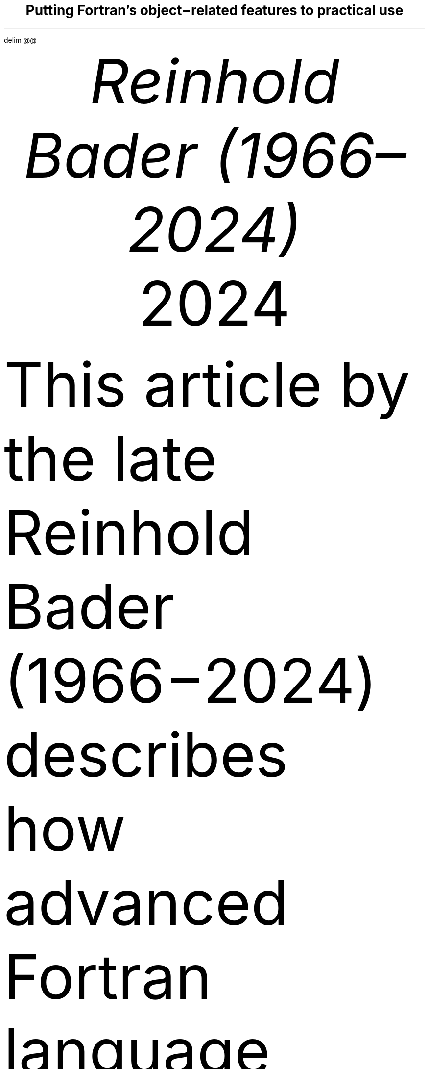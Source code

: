 .\" Automatically generated by Pandoc 3.5
.\"
.\" **** Custom macro definitions *********************************
.\" * Super/subscript
.\" (https://lists.gnu.org/archive/html/groff/2012-07/msg00046.html)
.ds { \v'-0.3m'\\s[\\n[.s]*9u/12u]
.ds } \s0\v'0.3m'
.ds < \v'0.3m'\s[\\n[.s]*9u/12u]
.ds > \s0\v'-0.3m'
.\" * Horizontal line
.de HLINE
.LP
.ce
\l'20'
..
.\" * Syntax highlighting macros
.defcolor f8f8f8 rgb #f8f8f8
.defcolor aaaaaa rgb #aaaaaa
.defcolor 204a87 rgb #204a87
.defcolor 0000cf rgb #0000cf
.defcolor 8f5902 rgb #8f5902
.defcolor 4e9a06 rgb #4e9a06
.defcolor ce5c00 rgb #ce5c00
.defcolor 000000 rgb #000000
.defcolor ef2929 rgb #ef2929
.defcolor a40000 rgb #a40000
.ds KeywordTok \&\\m[204a87]\\f[CB]\\$1\\f[C]\\m[]
.ds DataTypeTok \&\\m[204a87]\\$1\\m[]
.ds DecValTok \&\\m[0000cf]\\$1\\m[]
.ds BaseNTok \&\\m[0000cf]\\$1\\m[]
.ds FloatTok \&\\m[0000cf]\\$1\\m[]
.ds ConstantTok \&\\m[8f5902]\\$1\\m[]
.ds CharTok \&\\m[4e9a06]\\$1\\m[]
.ds SpecialCharTok \&\\m[ce5c00]\\f[CB]\\$1\\f[C]\\m[]
.ds StringTok \&\\m[4e9a06]\\$1\\m[]
.ds VerbatimStringTok \&\\m[4e9a06]\\$1\\m[]
.ds SpecialStringTok \&\\m[4e9a06]\\$1\\m[]
.ds ImportTok \&\\$1
.ds CommentTok \&\\m[8f5902]\\f[CI]\\$1\\f[C]\\m[]
.ds DocumentationTok \&\\m[8f5902]\\f[CBI]\\$1\\f[C]\\m[]
.ds AnnotationTok \&\\m[8f5902]\\f[CBI]\\$1\\f[C]\\m[]
.ds CommentVarTok \&\\m[8f5902]\\f[CBI]\\$1\\f[C]\\m[]
.ds OtherTok \&\\m[8f5902]\\$1\\m[]
.ds FunctionTok \&\\m[204a87]\\f[CB]\\$1\\f[C]\\m[]
.ds VariableTok \&\\m[000000]\\$1\\m[]
.ds ControlFlowTok \&\\m[204a87]\\f[CB]\\$1\\f[C]\\m[]
.ds OperatorTok \&\\m[ce5c00]\\f[CB]\\$1\\f[C]\\m[]
.ds BuiltInTok \&\\$1
.ds ExtensionTok \&\\$1
.ds PreprocessorTok \&\\m[8f5902]\\f[CI]\\$1\\f[C]\\m[]
.ds AttributeTok \&\\m[204a87]\\$1\\m[]
.ds RegionMarkerTok \&\\$1
.ds InformationTok \&\\m[8f5902]\\f[CBI]\\$1\\f[C]\\m[]
.ds WarningTok \&\\m[8f5902]\\f[CBI]\\$1\\f[C]\\m[]
.ds AlertTok \&\\m[ef2929]\\$1\\m[]
.ds ErrorTok \&\\m[a40000]\\f[CB]\\$1\\f[C]\\m[]
.ds NormalTok \&\\$1
.\" **** Settings *************************************************
.\" text width
.nr LL 16c
.\" left margin
.nr PO 2.5c
.\" top margin
.nr HM 2.5c
.\" bottom margin
.nr FM 1.5c
.\" header/footer width
.nr LT \n[LL]
.\" point size
.nr PS 10p
.\" line height
.nr VS 12p
.\" font family: A, BM, H, HN, N, P, T, ZCM
.\" fam P
.fam P
.\" paragraph indent
.nr PI 0m
.\" interparagraph space
.nr PD 0.4v
.\" footnote width
.nr FL \n[LL]
.\" footnote point size
.nr FPS (\n[PS] - 2000)
.\" color used for strikeout
.defcolor strikecolor rgb 0.7 0.7 0.7
.\" color for links (rgb)
.ds PDFHREF.COLOUR   0.35 0.00 0.60
.\" border for links (default none)
.ds PDFHREF.BORDER   0 0 0
.\" point size difference between heading levels
.nr PSINCR 1p
.\" heading level above which point size no longer changes
.nr GROWPS 2
.\" comment these out if you want a dot after section numbers:
.als SN SN-NO-DOT
.als SN-STYLE SN-NO-DOT
.\" page numbers in footer, centered
.ds CH
.ds CF %
.\" pdf outline fold level
.nr PDFOUTLINE.FOLDLEVEL 3
.\" start out in outline view
.pdfview /PageMode /UseOutlines
.\" ***************************************************************
.\" PDF metadata
.pdfinfo /Title "Putting Fortran\[cq]s object\-related features to practical use"
.pdfinfo /Author "Reinhold Bader (1966\[en]2024)"
.hy
.EQ
delim @@
.EN
.TL
Putting Fortran\[cq]s object\-related features to practical use
.AU
Reinhold Bader (1966\[en]2024)
.AU
.sp 0.5
.ft R
2024
.\" 1 column (use .2C for two column)
.1C
.if t .ds mp \fR|\\h’-0.4m’\\[->]\fP
.LP
This article by the late Reinhold Bader (1966\-2024) describes how
advanced Fortran language features can be applied toward object\-based
and object\-oriented programming techniques.
These are, of course, to a significant extent a matter of taste,
personal style and possibly overarching program design considerations,
so should be taken with a pinch of salt.
.PP
Language features from Fortran 95 and later will be used; those from
Fortran 2003 and later will also be shortly described.
They are explained in more detail in e.g., Metcalf, Reid, Cohen and
Bader.\**
.FS
Metcalf, Michael; Reid, John; Cohen, Malcolm; Bader, Reinhold (2023).
\f[I]Modern Fortran Explained.\f[R] Numerical Mathematics and Scientific
Computation.
Oxford University Press.
\c
.pdfhref W -D "https://en.wikipedia.org/wiki/Special:BookSources/978-0-19-887657-1" -A "\c" \
 -- "ISBN 978\-0\-19\-887657\-1"
\&.
.FE
See also \c
.pdfhref W -D "https://en.wikipedia.org/wiki/Fortran_95_language_features" -A "\c" \
 -- "Fortran 95 language features"
\& for the language\[cq]s fundamentals; the prerequisite for
understanding this article is that features explained there are well
understood.
.PP
Boldface will be used where term definitions are introduced.
They are additionally annotated by \[lq](not a Fortran term)\[rq] or
similar if the term is not used in the Fortran standard itself, but is
in general use in the technical literature.
.PP
Compilable and runnable example code is available from an external \c
.pdfhref W -D "https://github.com/reinh-bader/object_fortran" -A "\c" \
 -- "Github repository"
\&.
.NH 1
Object\-based programming techniques
.pdfhref O 1 "\*[SN]  Object-based programming techniques"
.pdfhref M "sec:oop_techniques"
.XS
.pdfhref L -D "sec:oop_techniques" \
 -- "	\*[SN]\~\~Object\-based programming techniques"
.XE
.NH 2
Introduction: Container\-like types
.pdfhref O 2 "\*[SN]  Introduction: Container-like types"
.pdfhref M "introduction-container-like-types"
.XS
.pdfhref L -D "introduction-container-like-types" \
 -- "		\*[SN]\~\~Introduction: Container\-like types"
.XE
.LP
The word \[lq]Container\-like\[rq] is not a Fortran term, but used in
the context of this article to designate types with components whose
size (or type, to be discussed later) is not known when the type is
declared.
For deferred sizing of array objects, this can be achieved by using
either the \f[CR]pointer\f[R] or the \f[CR]allocatable\f[R] attribute
for the component\[cq]s specification.
.PP
The language features and programming techniques will be shown using two
examples introduced in the following section.
The demonstration codes for this chapter can be found in the
\f[CR]object_based\f[R] folder of the \c
.pdfhref W -D "https://github.com/reinh-bader/object_fortran" -A "\c" \
 -- "Github repository"
\&.
.NH 2
Examples for definitions of container\-like types
.pdfhref O 2 "\*[SN]  Examples for definitions of container-like types"
.pdfhref M "examples-for-definitions-of-container-like-types"
.XS
.pdfhref L -D "examples-for-definitions-of-container-like-types" \
 -- "		\*[SN]\~\~Examples for definitions of container\-like types"
.XE
.NH 3
Allocatable components
.pdfhref O 3 "\*[SN]  Allocatable components"
.pdfhref M "allocatable-components"
.XS
.pdfhref L -D "allocatable-components" \
 -- "			\*[SN]\~\~Allocatable components"
.XE
.LP
As an example for the type definition of a \f[B]value container\f[R]
(not a Fortran term) with an \f[CR]ALLOCATABLE\f[R] component consider
.IP
.nf
\f[C]
\*[DataTypeTok "type"]\*[NormalTok " "]\*[DataTypeTok "::"]\*[NormalTok " polynomial"]
\*[NormalTok "  "]\*[DataTypeTok "private"]
\*[NormalTok "  "]\*[DataTypeTok "real"]\*[NormalTok ", "]\*[DataTypeTok "allocatable"]\*[NormalTok " "]\*[DataTypeTok "::"]\*[NormalTok " a(:)"]
\*[DataTypeTok "end type"]
\f[]
.fi
.LP
An object declared to be of this type
.IP
.nf
\f[C]
\*[DataTypeTok "type(polynomial)"]\*[NormalTok " "]\*[DataTypeTok "::"]\*[NormalTok " p"]
\f[]
.fi
.LP
is suitable for characterization of a polynomial
.PP
@p left ( x right ) = sum sub {k = 0} sup {roman "degree"} a sub k \[u22C5] x sup k fwd 100 left ( x \[u2208] \[u211C] right )@
.PP
once it has been created and subsequently supplied with values of the
coefficients:
.IP
.nf
\f[C]
\*[NormalTok "degree "]\*[KeywordTok "="]\*[NormalTok " ... "]\*[CommentTok "! integer value known at run time only"]
\*[KeywordTok "allocate"]\*[NormalTok "( p"]\*[OperatorTok "%"]\*[NormalTok "a("]\*[DecValTok "0"]\*[NormalTok ":degree) )"]
\*[NormalTok "p"]\*[OperatorTok "%"]\*[NormalTok "a("]\*[DecValTok "0"]\*[NormalTok ":) "]\*[KeywordTok "="]\*[NormalTok " ..."]
\f[]
.fi
.NH 3
Pointer components
.pdfhref O 3 "\*[SN]  Pointer components"
.pdfhref M "pointer-components"
.XS
.pdfhref L -D "pointer-components" \
 -- "			\*[SN]\~\~Pointer components"
.XE
.LP
As an example for the type definition of a \f[B]reference container\f[R]
(not a Fortran term) with a \f[CR]POINTER\f[R] component consider
.IP
.nf
\f[C]
\*[DataTypeTok "type"]\*[NormalTok " "]\*[DataTypeTok "::"]\*[NormalTok " sorted_list"]
\*[NormalTok "  "]\*[DataTypeTok "private"]
\*[NormalTok "  "]\*[DataTypeTok "type(sortable)"]\*[NormalTok " "]\*[DataTypeTok "::"]\*[NormalTok " data"]
\*[NormalTok "  "]\*[DataTypeTok "type(sorted_list)"]\*[NormalTok ", "]\*[DataTypeTok "pointer"]\*[NormalTok " "]\*[DataTypeTok "::"]\*[NormalTok " next "]\*[KeywordTok "="]\*[OperatorTok ">"]\*[NormalTok " null()"]
\*[DataTypeTok "end type"]
\f[]
.fi
.LP
Note that referencing the type itself when declaring a component is
permitted if that component has the \f[CR]pointer\f[R] or
\f[CR]allocatable\f[R] attribute; such types are generally known as
\f[B]recursive\f[R].
They are used to represent information structures (lists, trees, \&...),
often with specific relationships between the individual data entries
stored in each node.
In this example, the assumption is that entries of type \f[CR]data\f[R]
in subsequent list items fulfill an ordering condition, based on the
functionality supplied with that type:
.IP
.nf
\f[C]
\*[DataTypeTok "type"]\*[NormalTok ", "]\*[DataTypeTok "public"]\*[NormalTok " "]\*[DataTypeTok "::"]\*[NormalTok " sortable"]
\*[NormalTok "  "]\*[DataTypeTok "character(len=:)"]\*[NormalTok ", "]\*[DataTypeTok "allocatable"]\*[NormalTok " "]\*[DataTypeTok "::"]\*[NormalTok " string"]
\*[DataTypeTok "end type"]

\*[KeywordTok "interface"]\*[NormalTok " "]\*[KeywordTok "operator"]\*[NormalTok "("]\*[OperatorTok "<"]\*[NormalTok ")         "]\*[CommentTok "! compare two objects of type sortable"]
\*[NormalTok "  "]\*[KeywordTok "module procedure"]\*[NormalTok " less_than  "]\*[CommentTok "! implementation not shown here"]
\*[KeywordTok "end interface"]
\f[]
.fi
.LP
\f[I]Hint:\f[R] Given that Fortran supports arrays, use of simple linked
lists is in most cases inappropriate.
The example is presented here as being the simplest that permits
illustrating the language features of interest.
.PP
An object declared to be
.IP
.nf
\f[C]
\*[DataTypeTok "type(sorted_list)"]\*[NormalTok " "]\*[DataTypeTok "::"]\*[NormalTok " my_list"]
\f[]
.fi
.LP
is suitable as starting point for building a linked list with node
entries of type \f[CR]data\f[R].
In the simplest case, inserting a data item into the object is done by
executing the following statements:
.IP
.nf
\f[C]
\*[DataTypeTok "type(sortable)"]\*[NormalTok " "]\*[DataTypeTok "::"]\*[NormalTok " my_data"]
\*[NormalTok ":"]
\*[NormalTok "my_data "]\*[KeywordTok "="]\*[NormalTok " ..."]
\*[NormalTok "my_list"]\*[OperatorTok "%"]\*[NormalTok "data "]\*[KeywordTok "="]\*[NormalTok " my_data  "]\*[CommentTok "! only compiles if type definition is accessible in host"]
\f[]
.fi
.LP
However, as we shall see below, setting up a complete and valid
\f[CR]sorted_list\f[R] object in a reliable manner needs additional
work.
.NH 2
Constructing objects of container\-like type
.pdfhref O 2 "\*[SN]  Constructing objects of container-like type"
.pdfhref M "constructing-objects-of-container-like-type"
.XS
.pdfhref L -D "constructing-objects-of-container-like-type" \
 -- "		\*[SN]\~\~Constructing objects of container\-like type"
.XE
.LP
The semantics of the default structure constructor for container\-like
objects needs to account for any additional \f[CR]pointer\f[R] or
\f[CR]allocatable\f[R] attribute specified for type components.
.PP
For the first example type from the last section, the executable
statements in
.IP
.nf
\f[C]
\*[DataTypeTok "type(polynomial)"]\*[NormalTok " "]\*[DataTypeTok "::"]\*[NormalTok " q, r"]
\*[NormalTok ":"]
\*[NormalTok "q "]\*[KeywordTok "="]\*[NormalTok " polynomial( "]\*[KeywordTok "["]\*[FloatTok "2."]\*[NormalTok ", "]\*[FloatTok "3."]\*[NormalTok ", "]\*[FloatTok "1."]\*[KeywordTok "]"]\*[NormalTok " )"]
\*[NormalTok "r "]\*[KeywordTok "="]\*[NormalTok " polynomial( null() )"]
\f[]
.fi
.LP
result in an object \f[CR]q\f[R] auto\-allocated to the value
\f[CR]q%a(1:3) == [2., 3., 1.]\f[R], and an object \f[CR]r\f[R] with
\f[CR]r%a\f[R] unallocated.
.PP
For the second example type from the last section, the executable
statements in
.IP
.nf
\f[C]
\*[DataTypeTok "type(sorted_list)"]\*[NormalTok " "]\*[DataTypeTok "::"]\*[NormalTok " sl1"]
\*[DataTypeTok "type(sorted_list)"]\*[NormalTok ", "]\*[DataTypeTok "target"]\*[NormalTok " "]\*[DataTypeTok "::"]\*[NormalTok " sl2"]
\*[DataTypeTok "type(sortable)"]\*[NormalTok " "]\*[DataTypeTok "::"]\*[NormalTok " d1, d2"]
\*[NormalTok ":"]
\*[NormalTok "sl1 "]\*[KeywordTok "="]\*[NormalTok " sorted_list( data"]\*[KeywordTok "="]\*[NormalTok "d1, next"]\*[KeywordTok "="]\*[NormalTok "sl2 )  "]\*[CommentTok "! use keyword notation"]
\*[NormalTok "sl2 "]\*[KeywordTok "="]\*[NormalTok " sorted_list( d2, null() )"]
\f[]
.fi
.LP
result in an object \f[CR]sl1\f[R] with \f[CR]sl1%next\f[R] pointer
associated with \f[CR]sl2\f[R], and an object \f[CR]sl2\f[R] with
\f[CR]sl2%next\f[R] disassociated; the \f[CR]data\f[R] components of
both objects have values, \f[CR]d1\f[R] and \f[CR]d2\f[R], respectively.
Note that an argument that matches with a \f[CR]pointer\f[R] component
must have either the \f[CR]pointer\f[R] or the \f[CR]target\f[R]
attribute.
Also, \f[B]keyword notation\f[R] can be used in structure constructors
in the same manner as for procedure arguments.
.PP
The default constructor\[cq]s behaviour has some properties that one
needs to be aware of:
.IP " 1." 4
If all type components have the \f[CR]private\f[R] attribute i.e., the
type is \f[B]opaque\f[R] (not a Fortran term), it can only be used if
the type declaration is accessed by host association (this is the same
as for nonallocatable/nonpointer components);
.IP " 2." 4
especially for container\-like types, its semantics may be incompatible
with the programmers intentions for how the objects should be used.
.LP
Item 2 is illustrated by the above object setups, specifically:
.IP \[bu] 3
In the \f[CR]polynomial\f[R] example given above, the lower bound of
\f[CR]q%a\f[R] is set to 1, contrary to the expectation that it should
be 0.
One could account for this by calculating index offsets in any module
procedures that process \f[CR]polynomial\f[R] objects, but this makes
the code harder to understand and maintain.
Also, the degree of the polynomial should be determined by the last
nonzero entry of the coefficient array, but the language can of course
not be aware of this.
.IP \[bu] 3
In the \f[CR]sorted_list\f[R] example given above, the ordering
requirement for entries in subsequent nodes is not checked, so will
usually be not fulfilled.
Also, if \f[CR]sl2\f[R] goes out of scope before \f[CR]sl1\f[R] does,
the list structure is torn to bits.
.LP
The programmer can enforce appropriate semantics by overloading the
structure constructor.
In this case, it is usually a good idea to declare the types as being
opaque.
.PP
Overloading the structure constructor is done by
.IP \[bu] 3
creating a named interface (i.e., a generic function) with the same name
as the type of interest;
.IP \[bu] 3
creating at least one specific function (a subroutine is not permitted),
usually returning a scalar result of the type of interest.
.LP
For the \f[CR]polynomial\f[R] type the interface block (placed in the
specification section of the module containing the type definition)
might read
.IP
.nf
\f[C]
\*[KeywordTok "interface"]\*[NormalTok " polynomial"]
\*[CommentTok "! overload to assure correct lower bound when creating a polynomial object"]
\*[NormalTok "  "]\*[KeywordTok "module procedure"]\*[NormalTok " "]\*[DataTypeTok "::"]\*[NormalTok " create_polynomial"]
\*[NormalTok "  ... "]\*[CommentTok "! further specifics as needed"]
\*[KeywordTok "end interface"]
\f[]
.fi
.LP
and the implementation of \f[CR]create_polynomial\f[R] (in the
\f[CR]contains\f[R] part of the module) might read
.IP
.nf
\f[C]
\*[KeywordTok "pure"]\*[NormalTok " "]\*[DataTypeTok "type(polynomial)"]\*[NormalTok " "]\*[KeywordTok "function"]\*[NormalTok " create_polynomial(a)"]
\*[NormalTok "  "]\*[DataTypeTok "real"]\*[NormalTok ", "]\*[DataTypeTok "intent(in)"]\*[NormalTok " "]\*[DataTypeTok "::"]\*[NormalTok " a("]\*[DecValTok "0"]\*[NormalTok ":)"]
\*[NormalTok "  "]\*[DataTypeTok "integer"]\*[NormalTok " "]\*[DataTypeTok "::"]\*[NormalTok " degree("]\*[DecValTok "1"]\*[NormalTok ")"]

\*[NormalTok "  degree "]\*[KeywordTok "="]\*[NormalTok " "]\*[FunctionTok "findloc"]\*[NormalTok "( a "]\*[OperatorTok "/="]\*[NormalTok " "]\*[FloatTok "0.0"]\*[NormalTok ", "]\*[DataTypeTok "value"]\*[KeywordTok "="]\*[ConstantTok ".true."]\*[NormalTok ", back"]\*[KeywordTok "="]\*[ConstantTok ".true."]\*[NormalTok " ) "]\*[KeywordTok "\-"]\*[NormalTok " "]\*[DecValTok "1"]
\*[NormalTok "  "]\*[KeywordTok "allocate"]\*[NormalTok "( create_polynomial"]\*[OperatorTok "%"]\*[NormalTok "a("]\*[DecValTok "0"]\*[NormalTok ":degree("]\*[DecValTok "1"]\*[NormalTok ")) )"]
\*[NormalTok "  create_polynomial"]\*[OperatorTok "%"]\*[NormalTok "a("]\*[DecValTok "0"]\*[NormalTok ":) "]\*[KeywordTok "="]\*[NormalTok " a("]\*[DecValTok "0"]\*[NormalTok ":degree("]\*[DecValTok "1"]\*[NormalTok "))"]
\*[KeywordTok "end function"]
\f[]
.fi
.LP
Because its signature matches the default structure constructor\[cq]s,
the function actually overrides the default constructor, making it
generally unavailable.
.PP
For the \f[CR]sorted_list\f[R] type the interface block might read
.IP
.nf
\f[C]
\*[KeywordTok "interface"]\*[NormalTok " sorted_list"]
\*[CommentTok "! the default constructor is unavailable because the type is opaque"]
\*[CommentTok "! the specific has a different signature than the structure constructor"]
\*[NormalTok "  "]\*[KeywordTok "module procedure"]\*[NormalTok " "]\*[DataTypeTok "::"]\*[NormalTok " create_sorted_list"]
\*[NormalTok "  ... "]\*[CommentTok "! further specifics as needed"]
\*[KeywordTok "end interface"]
\f[]
.fi
.LP
with the implementation of \f[CR]create_sorted_list\f[R] as follows:
.IP
.nf
\f[C]
\*[KeywordTok "pure"]\*[NormalTok " "]\*[KeywordTok "function"]\*[NormalTok " create_sorted_list(item_array) "]\*[KeywordTok "result"]\*[NormalTok "(head)"]
\*[NormalTok "  "]\*[DataTypeTok "type(sortable)"]\*[NormalTok ", "]\*[DataTypeTok "intent(in)"]\*[NormalTok " "]\*[DataTypeTok "::"]\*[NormalTok " item_array(:)"]
\*[NormalTok "  "]\*[DataTypeTok "type(sorted_list)"]\*[NormalTok " "]\*[DataTypeTok "::"]\*[NormalTok " head"]
\*[NormalTok "  "]\*[DataTypeTok "integer"]\*[NormalTok " "]\*[DataTypeTok "::"]\*[NormalTok " i"]

\*[NormalTok "  "]\*[KeywordTok "do"]\*[NormalTok " i "]\*[KeywordTok "="]\*[NormalTok " "]\*[DecValTok "1"]\*[NormalTok ", "]\*[FunctionTok "size"]\*[NormalTok "(item_array)"]
\*[NormalTok "    "]\*[KeywordTok "call"]\*[NormalTok " add_to_sorted_list(head, item_array(i))"]
\*[NormalTok "    "]\*[CommentTok "! handles tedious details of pointer fiddling"]
\*[NormalTok "  "]\*[KeywordTok "end do"]
\*[KeywordTok "end function"]
\f[]
.fi
.LP
The constructor has a signature that differs from that of the default
one, but the latter is unavailable outside the host scope of the type
definition anyway, due to the opacity of \f[CR]sorted_list\f[R].
.NH 2
Copying objects of container\-like type
.pdfhref O 2 "\*[SN]  Copying objects of container-like type"
.pdfhref M "copying-objects-of-container-like-type"
.XS
.pdfhref L -D "copying-objects-of-container-like-type" \
 -- "		\*[SN]\~\~Copying objects of container\-like type"
.XE
.LP
Default assignment extends to container\-like objects.
For objects declared as
.IP
.nf
\f[C]
\*[DataTypeTok "TYPE(polynomial)"]\*[NormalTok " "]\*[DataTypeTok "::"]\*[NormalTok " p, q"]
\*[DataTypeTok "TYPE(sorted_list)"]\*[NormalTok " "]\*[DataTypeTok "::"]\*[NormalTok " slp, slq"]

\*[NormalTok "... "]\*[CommentTok "! code that defines p, slp"]
\f[]
.fi
.LP
and after defining values for prospective right\-hand sides, execution
of the statement
.IP
.nf
\f[C]
\*[NormalTok "q "]\*[KeywordTok "="]\*[NormalTok " p"]
\f[]
.fi
.LP
produces the same result as
.IP
.nf
\f[C]
\*[KeywordTok "if"]\*[NormalTok " ( "]\*[FunctionTok "allocated"]\*[NormalTok "(q"]\*[OperatorTok "%"]\*[NormalTok "a) ) "]\*[KeywordTok "deallocate"]\*[NormalTok "( q"]\*[OperatorTok "%"]\*[NormalTok "a )"]
\*[NormalTok "q"]\*[OperatorTok "%"]\*[NormalTok "a "]\*[KeywordTok "="]\*[NormalTok " p"]\*[OperatorTok "%"]\*[NormalTok "a  "]\*[CommentTok "! performs auto\-allocation using the RHS\[aq]s bounds, then copies the value"]
\f[]
.fi
.LP
and execution of the statement
.IP
.nf
\f[C]
\*[NormalTok "slq "]\*[KeywordTok "="]\*[NormalTok " slp"]
\f[]
.fi
.LP
produces the same result as
.IP
.nf
\f[C]
\*[NormalTok "slq"]\*[OperatorTok "%"]\*[NormalTok "data "]\*[KeywordTok "="]\*[NormalTok " slp"]\*[OperatorTok "%"]\*[NormalTok "data"]
\*[NormalTok "slq"]\*[OperatorTok "%"]\*[NormalTok "next "]\*[KeywordTok "="]\*[OperatorTok ">"]\*[NormalTok " slp"]\*[OperatorTok "%"]\*[NormalTok "next  "]\*[CommentTok "! creates a reference between list objects without copying any value"]
\f[]
.fi
.LP
The terms \f[B]deep copy\f[R] and \f[B]shallow copy\f[R] (neither are
Fortran terms) are sometimes used to describe the above behaviour for
\f[CR]allocatable\f[R] and \f[CR]pointer\f[R] components, respectively.
Note that \- different from the default structure constructor \- having
\f[CR]private\f[R] components does not affect the use of default
assigment.
However, the semantics of default assignment might not be what is needed
from the programmer\[cq]s point of view.
.PP
Specifically, consider the case where the object \f[CR]slq\f[R] above
has previously been set up by invoking the overloaded constructor.
The assignment above would then have the following effects:
.IP " 1." 4
The list elements of the original \f[CR]slq\f[R], beginning with
\f[CR]slq%next\f[R], would become inaccessible (\[lq]orphaned\[rq]),
effectively causing a memory leak;
.IP " 2." 4
after the assignment statement, \f[CR]slq%next\f[R] references into
\f[CR]slp%next\f[R], resulting in aliasing.
.LP
To avoid 2., it is possible to \c
.pdfhref W -D "https://en.wikipedia.org/wiki/Fortran_95_language_features#Derived-data_types" -A "\c" \
 -- "\f[B]overload\f[R] the assignment operator"
\& for reference containers to create a deep copy.
Note that in the case where defined unary or binary operations are
introduced, the functions that define these need to create deep copies
to create the result variable anyway, otherwise things simply don\[cq]t
work.
The downside of this is that in code like
.IP
.nf
\f[C]
\*[NormalTok "slq "]\*[KeywordTok "="]\*[NormalTok " slp "]\*[KeywordTok "//"]\*[NormalTok " slq"]
\f[]
.fi
.LP
\ \[en] with the overloaded concatenation operator meaning that the
argument lists are joined \[en] multiple deep copies need to be done
(the implementation of the module procedure \f[CR]join_lists\f[R] that
supplies the necessary specific for \f[CR]//\f[R] is not shown here; see
the source \f[CR]code sorted_list.f90\f[R] for details).
It turns out that some of these exist only intermediately.
.PP
Here an implementation of the specific procedure for the overloaded
assignment of \f[CR]sorted_list\f[R] objects:
.IP
.nf
\f[C]
\*[KeywordTok "subroutine"]\*[NormalTok " assign_sorted_list("]\*[KeywordTok "to"]\*[NormalTok ", from)"]
\*[NormalTok "  "]\*[DataTypeTok "type(sorted_list)"]\*[NormalTok ", "]\*[DataTypeTok "intent(in)"]\*[NormalTok ", "]\*[DataTypeTok "target"]\*[NormalTok " "]\*[DataTypeTok "::"]\*[NormalTok " from"]
\*[NormalTok "  "]\*[DataTypeTok "type(sorted_list)"]\*[NormalTok ", "]\*[DataTypeTok "intent(out)"]\*[NormalTok ", "]\*[DataTypeTok "target"]\*[NormalTok " "]\*[DataTypeTok "::"]\*[NormalTok " "]\*[KeywordTok "to"]\*[NormalTok "  "]\*[CommentTok "! finalizer is executed on entry,"]
\*[NormalTok "                                                "]\*[CommentTok "! see below for discussion of this."]
\*[NormalTok "  "]\*[DataTypeTok "type(sorted_list)"]\*[NormalTok ", "]\*[DataTypeTok "pointer"]\*[NormalTok " "]\*[DataTypeTok "::"]\*[NormalTok " p, q"]

\*[NormalTok "  p "]\*[KeywordTok "="]\*[OperatorTok ">"]\*[NormalTok " from; q "]\*[KeywordTok "="]\*[OperatorTok ">"]\*[NormalTok " "]\*[KeywordTok "to"]

\*[NormalTok "  deep_copy : "]\*[KeywordTok "do"]
\*[NormalTok "    "]\*[KeywordTok "if"]\*[NormalTok " ( "]\*[FunctionTok "associated"]\*[NormalTok "(p) ) "]\*[KeywordTok "then"]
\*[NormalTok "      q"]\*[OperatorTok "%"]\*[NormalTok "data "]\*[KeywordTok "="]\*[NormalTok " p"]\*[OperatorTok "%"]\*[NormalTok "data"]
\*[NormalTok "    "]\*[KeywordTok "else"]
\*[NormalTok "      "]\*[KeywordTok "exit"]\*[NormalTok " deep_copy"]
\*[NormalTok "    "]\*[KeywordTok "end if"]
\*[NormalTok "    p "]\*[KeywordTok "="]\*[OperatorTok ">"]\*[NormalTok " p"]\*[OperatorTok "%"]\*[NormalTok "next"]
\*[NormalTok "    "]\*[KeywordTok "if"]\*[NormalTok " ( "]\*[FunctionTok "associated"]\*[NormalTok "(p) ) "]\*[KeywordTok "allocate"]\*[NormalTok "( q"]\*[OperatorTok "%"]\*[NormalTok "next )"]
\*[NormalTok "    q "]\*[KeywordTok "="]\*[OperatorTok ">"]\*[NormalTok " q"]\*[OperatorTok "%"]\*[NormalTok "next"]
\*[NormalTok "  "]\*[KeywordTok "end do"]\*[NormalTok " deep_copy"]
\*[KeywordTok "end subroutine"]
\f[]
.fi
.LP
Avoiding 1.
is usually done by means of finalizers, to be discussed in the next
section.
This is because assignment is not the only possible cause for orphaning
of \f[CR]pointer\f[R]\-related memory (or indeed other resource leaks).
.NH 2
Finalization and conclusions
.pdfhref O 2 "\*[SN]  Finalization and conclusions"
.pdfhref M "finalization-and-conclusions"
.XS
.pdfhref L -D "finalization-and-conclusions" \
 -- "		\*[SN]\~\~Finalization and conclusions"
.XE
.LP
To deal with resource leaks that are otherwise not within the
programmer\[cq]s means to avoid, a type definition can be connected with
a user\-defined \f[B]final procedure\f[R] that is automatically invoked
in certain situations.
For the \f[CR]sorted_list\f[R] type, this would look like
.IP
.nf
\f[C]
\*[DataTypeTok "type"]\*[NormalTok " "]\*[DataTypeTok "::"]\*[NormalTok " sorted_list"]
\*[NormalTok "  "]\*[DataTypeTok "private"]
\*[NormalTok "  "]\*[DataTypeTok "type(sortable)"]\*[NormalTok " "]\*[DataTypeTok "::"]\*[NormalTok " data"]
\*[NormalTok "  "]\*[DataTypeTok "type(sorted_list)"]\*[NormalTok ", "]\*[DataTypeTok "pointer"]\*[NormalTok " "]\*[DataTypeTok "::"]\*[NormalTok " next "]\*[KeywordTok "="]\*[OperatorTok ">"]\*[NormalTok " null()"]
\*[KeywordTok "contains"]
\*[NormalTok "  "]\*[DataTypeTok "final"]\*[NormalTok " "]\*[DataTypeTok "::"]\*[NormalTok " delete_sorted_list"]
\*[DataTypeTok "end type"]
\f[]
.fi
.LP
note that the \f[CR]final\f[R] statement appears after a
\f[CR]contains\f[R] statement in the type definition; this implies that
\f[CR]delete_sorted_list\f[R] is not a regular type component.
The module procedure\[cq]s implementation might then be as follows:
.IP
.nf
\f[C]
\*[KeywordTok "pure"]\*[NormalTok " "]\*[KeywordTok "recursive"]\*[NormalTok " "]\*[KeywordTok "subroutine"]\*[NormalTok " delete_sorted_list(list)"]
\*[NormalTok "  "]\*[DataTypeTok "type(sorted_list)"]\*[NormalTok ", "]\*[DataTypeTok "intent(inout)"]\*[NormalTok " "]\*[DataTypeTok "::"]\*[NormalTok " list"]

\*[NormalTok "  "]\*[KeywordTok "if"]\*[NormalTok " ( "]\*[FunctionTok "associated"]\*[NormalTok "(list"]\*[OperatorTok "%"]\*[NormalTok "next) ) "]\*[KeywordTok "then"]
\*[NormalTok "    "]\*[KeywordTok "deallocate"]\*[NormalTok "( list"]\*[OperatorTok "%"]\*[NormalTok "next )  "]\*[CommentTok "! invokes the finalizer recursively"]
\*[NormalTok "  "]\*[KeywordTok "end if"]
\*[KeywordTok "end subroutine"]
\f[]
.fi
.LP
It must be a subroutine that takes a single argument of the type to be
finalized.
Most additional attributes are not permitted for that dummy argument;
for the case of finalizing array arguments it is possible to have a set
of finalizers (all listed in the type definition), each of which
declares the dummy argument with an appropriate rank.
.PP
\f[I]Hint:\f[R] The \f[CR]pure\f[R] and \f[CR]recursive\f[R] properties
specified above reflect the specific needs for the
\f[CR]sorted_list\f[R] type and its associated procedures.
The \f[CR]recursive\f[R] specification is optional (i.e., procedures can
be called recursively by default), but a \f[CR]non_recursive\f[R]
specification can be supplied if the implementation\[cq]s semantics does
not permit correct behaviour in recursive calls.
.PP
The finalizer will be automatically invoked on an object if
.IP " 1." 4
it appears on the left\-hand side of an intrinsic assignment statement
(before the assignment is performed),
.IP " 2." 4
on invocation of a procedure call where it is argument associated with
an \f[CR]intent(out)\f[R] dummy,
.IP " 3." 4
it is a non\-saved variable and program execution ends its scope, or
.IP " 4." 4
it is deallocated.
.LP
Nonpointer nonallocatable function results fall into the third category
above; however, finalization does not apply for the default structure
constructor.
.PP
Note that if a finalizer is defined and the constructor is overloaded,
but the assignment operator is \f[I]not\f[R], then the assignment
statement \f[CR]slq = sorted_list(...)\f[R] (which then translates into
a single function call to the \f[CR]create_sorted_list()\f[R] function
shown earlier) will result in a mutilated left\-hand side, because the
finalizer will be executed on the function that overloads the
constructor, resulting in \f[CR]slq%next\f[R] being disassociated.
For this reason, the following guideline applies:
.QS
.LP
Recommendation:
.br
Finalizers, overloads for the default constructor, and overload of the
assignment operation should usually be jointly implemented.
.QE
.LP
See also the article \[lq]\c
.pdfhref W -D "https://en.wikipedia.org/wiki/Rule_of_three_(C%2B%2B_programming)" -A "\c" \
 -- "Rule of three"
\&\[rq] for the analogous situation in C++.
.NH 2
Further language features useful for object\-based programming
.pdfhref O 2 "\*[SN]  Further language features useful for object-based programming"
.pdfhref M "further-language-features-useful-for-object-based-programming"
.XS
.pdfhref L -D "further-language-features-useful-for-object-based-programming" \
 -- "		\*[SN]\~\~Further language features useful for object\-based programming"
.XE
.NH 3
Extended semantics for allocatable objects
.pdfhref O 3 "\*[SN]  Extended semantics for allocatable objects"
.pdfhref M "extended-semantics-for-allocatable-objects"
.XS
.pdfhref L -D "extended-semantics-for-allocatable-objects" \
 -- "			\*[SN]\~\~Extended semantics for allocatable objects"
.XE
.LP
Scalars can have the \f[CR]allocatable\f[R] attribute:
.IP
.nf
\f[C]
\*[DataTypeTok "character(len=:)"]\*[NormalTok ", "]\*[DataTypeTok "allocatable"]\*[NormalTok " "]\*[DataTypeTok "::"]\*[NormalTok " my_string"]
\*[DataTypeTok "type(sorted_list)"]\*[NormalTok ", "]\*[DataTypeTok "allocatable"]\*[NormalTok " "]\*[DataTypeTok "::"]\*[NormalTok " my_list"]
\f[]
.fi
.LP
Allocation then can be done explicitly; the following examples
illustrate applications of the \f[CR]allocate\f[R] statement that are
useful or even necessary in this context:
.IP
.nf
\f[C]
\*[KeywordTok "allocate"]\*[NormalTok "( "]\*[DataTypeTok "character(len=13)"]\*[NormalTok " "]\*[DataTypeTok "::"]\*[NormalTok " my_string )                  "]\*[CommentTok "! typed allocation"]
\*[KeywordTok "allocate"]\*[NormalTok "( my_list, source"]\*[KeywordTok "="]\*[NormalTok "sorted_list(array_of_sortable) )  "]\*[CommentTok "! sourced allocation"]
\f[]
.fi
.LP
\f[B]Typed allocation\f[R] is necessary for the string variable, because
the length parameter of a string is part of its type; we will later see
that derived types can also appear in the type specification.
\f[B]Sourced allocation\f[R] permits the creation of an allocated object
that is a clone of the specified source object or expression.
.PP
Alternatively, allocatable objects (be they scalar or arrays) can be
auto\-allocated by appearing on the left\-hand side of an
\f[I]intrinsic\f[R] assignment statement:
.IP
.nf
\f[C]
\*[NormalTok "my_string "]\*[KeywordTok "="]\*[NormalTok " "]\*[StringTok "\[dq]anything goes\[dq]"]\*[NormalTok "  "]\*[CommentTok "! auto\-allocated to RHS length before value is transferred"]
\*[CommentTok "! my_list = sorted_list(array_of_sortable)"]
\*[CommentTok "! the above statement would fail for an unallocated object, because the assignment"]
\*[CommentTok "! has been overloaded using a nonallocatable first dummy argument"]
\f[]
.fi
.LP
A caveat is that for \f[I]overloaded\f[R] assignment, this will usually
not work \- either one needs to explicitly allocate the object before
assigning to it, or sourced allocation must be used, which bypasses the
overloaded assignment.
.PP
Note that for allocatable objects with deferred\-size entries (e.g.,
strings, arrays) a non\-conformable left\-hand side in an assignment
statement will be deallocated before being allocated to the right length
or shape, respectively.
.PP
\f[I]Hint:\f[R] The features discussed in this subsection are also
useful for object\-oriented programming, with additional semantics
applying for the case of polymorphic objects.
.NH 3
Implementing move semantics
.pdfhref O 3 "\*[SN]  Implementing move semantics"
.pdfhref M "implementing-move-semantics"
.XS
.pdfhref L -D "implementing-move-semantics" \
 -- "			\*[SN]\~\~Implementing move semantics"
.XE
.LP
Sometimes it may be necessary to make use of move instead of copy
semantics i.e., create a copy of an object and then getting rid of the
original.
The simplest way of doing this is to make use of allocatable (scalar or
array) objects,
.IP
.nf
\f[C]
\*[DataTypeTok "type(sorted_list)"]\*[NormalTok ", "]\*[DataTypeTok "allocatable"]\*[NormalTok " "]\*[DataTypeTok "::"]\*[NormalTok " my_list, your_list"]
\f[]
.fi
.LP
After \f[CR]your_list\f[R] has been set up, the object\[cq]s content can
then be transferred to \f[CR]my_list\f[R] by using the
\f[CR]move_alloc\f[R] intrinsic,
.IP
.nf
\f[C]
\*[KeywordTok "call"]\*[NormalTok " move_alloc(your_list, my_list)"]
\f[]
.fi
.LP
which will deallocate \f[CR]my_list\f[R] if necessary, before doing the
transfer.
After the invocation, \f[CR]my_list\f[R] will have the value formerly
stored in \f[CR]your_list\f[R], and \f[CR]your_list\f[R] will end up in
the deallocated state.
Note that the latter does not involve a regular object deallocation
(effectively, a descriptor for the object is moved), so any existing
finalizer will not be invoked.
.NH 3
The \f[CB]block\f[B] construct
.pdfhref O 3 "\*[SN]  The block construct"
.pdfhref M "the-block-construct"
.XS
.pdfhref L -D "the-block-construct" \
 -- "			\*[SN]\~\~The \f[CB]block\f[B] construct"
.XE
.LP
The above rules on finalization imply that variables declared in the
specification part of the main program are not finalizable, since they
by default have the \f[CR]save\f[R] attribute.
One could argue this is not necessary since all assigned memory is
reclaimed when program execution ends.
However, excessive memory consumption or the use of other resources may
cause issues for reliable program execution.
To work around these, the \f[CR]block\f[R] construct can be used:
.IP
.nf
\f[C]
\*[KeywordTok "program"]\*[NormalTok " test_sorted_list"]
\*[NormalTok "  "]\*[KeywordTok "use"]\*[NormalTok " mod_sortable"]
\*[NormalTok "  "]\*[KeywordTok "use"]\*[NormalTok " mod_sorted_list"]
\*[NormalTok "  "]\*[KeywordTok "implicit"]\*[NormalTok " "]\*[KeywordTok "none"]
\*[NormalTok "  :"]
\*[NormalTok "  work : "]\*[KeywordTok "block"]
\*[NormalTok "    "]\*[DataTypeTok "type(sortable)"]\*[NormalTok " "]\*[DataTypeTok "::"]\*[NormalTok " array(items)"]
\*[NormalTok "    "]\*[DataTypeTok "type(sorted_list)"]\*[NormalTok " "]\*[DataTypeTok "::"]\*[NormalTok " my_list, ..."]
\*[NormalTok "    : "]\*[CommentTok "! initialize array"]

\*[NormalTok "    my_list "]\*[KeywordTok "="]\*[NormalTok " sorted_list(array)"]
\*[NormalTok "    :"]
\*[NormalTok "  "]\*[KeywordTok "end block"]\*[NormalTok " work  "]\*[CommentTok "! finalizer is executed on my_list, ..."]
\*[NormalTok "  :"]
\*[KeywordTok "end program"]
\f[]
.fi
.LP
The construct (as the only one in Fortran) permits declaration of
non\-saved variables in its specification part.
Their lifetime ends when program execution reaches the
\f[CR]end block\f[R] statement, and they therefore are finalized at this
point, if applicable.
Named variables declared outside the construct are accessible inside it,
unless a block\-local declaration with the same name exists.
.PP
\f[I]Hint:\f[R] Note that the construct\[cq]s execution flow can be
modified by executing an \f[CR]EXIT\f[R] statement in its body; this
can, for example, be used for structured error handling and finally
permits sending \f[CR]go to\f[R] to retirement.
.NH 3
The \f[CB]associate\f[B] construct
.pdfhref O 3 "\*[SN]  The associate construct"
.pdfhref M "the-associate-construct"
.XS
.pdfhref L -D "the-associate-construct" \
 -- "			\*[SN]\~\~The \f[CB]associate\f[B] construct"
.XE
.LP
With the introduction of deeply nested derived types, code that needs
access to ultimate components can become quite hard to read.
An \f[CR]associate\f[R] block construct that enables the use of
auto\-typed aliases can be used.
This is illustrated by a procedure that is used to implement the
multiplication of two polynomials:
.IP
.nf
\f[C]
\*[KeywordTok "pure"]\*[NormalTok " "]\*[DataTypeTok "type(polynomial)"]\*[NormalTok " "]\*[KeywordTok "function"]\*[NormalTok " multiply_polynomial(p1, p2)"]
\*[NormalTok "  "]\*[DataTypeTok "type(polynomial)"]\*[NormalTok ", "]\*[DataTypeTok "intent(in)"]\*[NormalTok " "]\*[DataTypeTok "::"]\*[NormalTok " p1, p2"]
\*[NormalTok "  "]\*[DataTypeTok "integer"]\*[NormalTok " "]\*[DataTypeTok "::"]\*[NormalTok " j, l, lmax"]

\*[NormalTok "  lmax "]\*[KeywordTok "="]\*[NormalTok " "]\*[FunctionTok "ubound"]\*[NormalTok "(p1"]\*[OperatorTok "%"]\*[NormalTok "a,"]\*[DecValTok "1"]\*[NormalTok ") "]\*[KeywordTok "+"]\*[NormalTok " "]\*[FunctionTok "ubound"]\*[NormalTok "(p2"]\*[OperatorTok "%"]\*[NormalTok "a,"]\*[DecValTok "1"]\*[NormalTok ")"]
\*[NormalTok "  "]\*[KeywordTok "allocate"]\*[NormalTok "( multiply_polynomial"]\*[OperatorTok "%"]\*[NormalTok "a("]\*[DecValTok "0"]\*[NormalTok ":lmax) )"]

\*[NormalTok "  "]\*[KeywordTok "associate"]\*[NormalTok "( a "]\*[KeywordTok "="]\*[OperatorTok ">"]\*[NormalTok " p1"]\*[OperatorTok "%"]\*[NormalTok "a, b "]\*[KeywordTok "="]\*[OperatorTok ">"]\*[NormalTok " p2"]\*[OperatorTok "%"]\*[NormalTok "a, c "]\*[KeywordTok "="]\*[OperatorTok ">"]\*[NormalTok " multiply_polynomial"]\*[OperatorTok "%"]\*[NormalTok "a, "]\*[KeywordTok "&"]
\*[NormalTok "    jmax "]\*[KeywordTok "="]\*[OperatorTok ">"]\*[NormalTok " "]\*[FunctionTok "ubound"]\*[NormalTok "(p1"]\*[OperatorTok "%"]\*[NormalTok "a,"]\*[DecValTok "1"]\*[NormalTok "), kmax "]\*[KeywordTok "="]\*[OperatorTok ">"]\*[NormalTok " "]\*[FunctionTok "ubound"]\*[NormalTok "(p2"]\*[OperatorTok "%"]\*[NormalTok "a,"]\*[DecValTok "1"]\*[NormalTok ") )  "]\*[CommentTok "! association list"]
\*[NormalTok "    "]\*[KeywordTok "do"]\*[NormalTok " l "]\*[KeywordTok "="]\*[NormalTok " "]\*[DecValTok "0"]\*[NormalTok ", lmax"]
\*[NormalTok "      c(l) "]\*[KeywordTok "="]\*[NormalTok " "]\*[DecValTok "0"]
\*[NormalTok "      "]\*[KeywordTok "do"]\*[NormalTok " j "]\*[KeywordTok "="]\*[NormalTok " "]\*[BuiltInTok "max"]\*[NormalTok "("]\*[DecValTok "0"]\*[NormalTok ", l"]\*[KeywordTok "\-"]\*[NormalTok "kmax), "]\*[BuiltInTok "min"]\*[NormalTok "(jmax, l)"]
\*[NormalTok "        c(l) "]\*[KeywordTok "="]\*[NormalTok " c(l) "]\*[KeywordTok "+"]\*[NormalTok " a(j) "]\*[KeywordTok "*"]\*[NormalTok " b(l"]\*[KeywordTok "\-"]\*[NormalTok "j)"]
\*[NormalTok "      "]\*[KeywordTok "end do"]
\*[NormalTok "    "]\*[KeywordTok "end do"]
\*[NormalTok "  "]\*[KeywordTok "end associate"]
\*[KeywordTok "end function"]
\f[]
.fi
.LP
For the duration of execution of the construct, the associate names can
be used to refer to their selectors (i.e., the right\-hand sides in the
association list).
If the selectors are variables, so are the associate names
(\f[CR]a\f[R], \f[CR]b\f[R], \f[CR]c\f[R] in the above example), and can
be assigned to.
If the selectors are expressions, so are the associate names
(\f[CR]jmax\f[R], \f[CR]kmax\f[R] in the above example).
.PP
Associated entities that refer to variables inherit the
\f[CR]dimension\f[R], \f[CR]codimension\f[R], \f[CR]target\f[R],
\f[CR]asynchronous\f[R] and \f[CR]volatile\f[R] attributes from their
selectors, but no others.
An associate name can only refer to an \f[CR]OPTIONAL\f[R] dummy
argument if the latter is present.
Associate names can also appear in other block constructs
(\f[CR]select type\f[R], \f[CR]change team\f[R]), which will be
discussed where appropriate.
.NH 2
Performing I/O with objects of container\-like type
.pdfhref O 2 "\*[SN]  Performing I/O with objects of container-like type"
.pdfhref M "performing-io-with-objects-of-container-like-type"
.XS
.pdfhref L -D "performing-io-with-objects-of-container-like-type" \
 -- "		\*[SN]\~\~Performing I/O with objects of container\-like type"
.XE
.LP
For objects of container\-like type, a data transfer statement
.IP
.nf
\f[C]
\*[DataTypeTok "type(sorted_list)"]\*[NormalTok " "]\*[DataTypeTok "::"]\*[NormalTok " my_list"]
\*[NormalTok ": "]\*[CommentTok "! set up my_list"]
\*[FunctionTok "write(*"]\*[NormalTok ", "]\*[FunctionTok "*)"]\*[NormalTok " my_list"]
\f[]
.fi
.LP
would fail to compile, since the run\-time library is incapable of
dealing with the irregular structures that are hiding behind the
innocuous variable.
Language features for user\-defined derived type I/O (\f[B]UDDTIO\f[R])
permit the programmer to control the data transfer in an appropriate
manner.
This is achieved by binding an I/O statement on a derived\-type object
to a user\-defined procedure, for example through a suitably written
named interface:
.IP
.nf
\f[C]

\*[KeywordTok "interface"]\*[NormalTok " "]\*[FunctionTok "write(formatted)"]
\*[NormalTok "  "]\*[KeywordTok "module procedure"]\*[NormalTok " write_fmt_list"]
\*[KeywordTok "end interface"]
\f[]
.fi
.LP
Note that this also applies to data types for which the above
stand\-alone statement is permitted, and then overloads the default I/O
mechanism.
.PP
Once the binding is properly defined, the above I/O statement is
accepted by the compiler, and its execution causes the user\-defined
procedure to be invoked.
Therefore it is called the \f[B]parent\f[R] I/O statement.
The actual data transfer statements that are issued inside the
user\-defined procedure are called \f[B]child\f[R] I/O statements.
.PP
The following interface variants are permitted, with the obvious
interpretation:
.IP \[bu] 3
\f[CR]write(formatted)\f[R]
.IP \[bu] 3
\f[CR]read(formatted)\f[R]
.IP \[bu] 3
\f[CR]write(unformatted)\f[R]
.IP \[bu] 3
\f[CR]read(unformatted)\f[R]
.LP
The self\-defined procedure is restricted with respect to its
interfaces\[cq] characteristics, which are described in the following:
.IP
.nf
\f[C]
\*[KeywordTok "subroutine"]\*[NormalTok " "]\*[OperatorTok "<"]\*[NormalTok "formatted_io"]\*[OperatorTok ">"]\*[NormalTok "   (dtv, unit, iotype, v_list, iostat, iomsg)"]
\*[KeywordTok "subroutine"]\*[NormalTok " "]\*[OperatorTok "<"]\*[NormalTok "unformatted_io"]\*[OperatorTok ">"]\*[NormalTok " (dtv, unit,                 iostat, iomsg)"]
\f[]
.fi
.LP
The placeholders \f[CR]<formatted_io>\f[R] and
\f[CR]<unformatted_io>\f[R] must be replaced by a specific procedure
name referenced in the generic interface.
.PP
The dummy arguments\[cq] declarations and meaning are:
.IP \[bu] 3
\f[CR]dtv\f[R]: Must be declared to be a nonpointer nonallocatable
scalar of the type in question.
If the type is extensible (to be explained later), the declaration must
be polymorphic (i.e.\ using \f[CR]class\f[R]), otherwise
non\-polymorphic (using \f[CR]type\f[R]).
Its \f[CR]intent\f[R] must be \f[CR]in\f[R] for \f[CR]write(...)\f[R],
and \[lq]\f[CR]out\f[R]\[rq] or \[lq]\f[CR]inout\f[R]\[rq] for
\f[CR]read(...)\f[R].
It represents the object on which data transfer statements are to be
executed.
.RS 3
.PP
\f[I]Hint:\f[R] Note: For the examples in this chapter, we need to use
\f[CR]class\f[R], but the behaviour is as if \f[CR]type\f[R] were used,
as long as the actual arguments are non\-polymorphic and the
procedure\-based interface is used for the invocation.
.RE
.IP \[bu] 3
\f[CR]unit\f[R]: An \f[CR]integer\f[R] scalar with
\f[CR]intent(in)\f[R].
Its value is that of the unit used for data transfer statements.
Use of other unit values is not permitted (except, perhaps,
\f[CR]error_unit\f[R] for debugging purposes).
.IP \[bu] 3
\f[CR]iotype\f[R]: A \f[CR]character(len=*)\f[R] string with
\f[CR]intent(in)\f[R].
This can only appear in procedures for formatted I/O.
The following table describes how the incoming value relates to the
parent I/O transfer statement:
.PP
.na
.nr LLold \n[LL]
.TS
delim(@@) tab(	);
lw(25n) lw(64.5n).
T{
Value
T}	T{
Caused by parent I/O statement
T}
_
T{
.nr LL 20.0n
\f[CR]\[dq]LISTDIRECTED\[dq]\f[R]
T}	T{
.nr LL 50.0n
\f[CR]write(unit, fmt=*) my_list\f[R]
T}
T{
.nr LL 20.0n
\f[CR]\[dq]NAMELIST\[dq]\f[R]
T}	T{
.nr LL 50.0n
\f[CR]write(unit, nml=my_namelist)\f[R] \f[B]Note:\f[R] Referring to the
example, at least one \f[CR]sorted_list\f[R] object must be a member of
\f[CR]my_namelist\f[R].
T}
T{
.nr LL 20.0n
\f[CR]\[dq]DTsorted_list_fmt\[dq]\f[R]
T}	T{
.nr LL 50.0n
\f[CR]write(unit, fmt=\[aq](DT\[dq]sorted_list_fmt\[dq](10,2))\[aq]) my_list\f[R]
\f[B]Note:\f[R] \f[CR]DT\f[R] is the \[lq]derived type\[rq] edit
descriptor that is needed in format\-driven editing to trigger execution
of the UDDTIO routine.
The string following the \f[CR]DT\f[R] edit descriptor can be freely
chosen (even to be zero length); it is recommended that the UDDTIO
procedure pay attention to any possible values supplied in the parent
I/O statement if it supports DT editing.
T}
.TE
.nr LL \n[LLold]
.ad
.IP \[bu] 3
\f[CR]v_list\f[R]: A rank\-1 assumed\-shape \f[CR]integer\f[R] array
with \f[CR]intent(in)\f[R] .
This can only appear in procedures for formatted I/O.
The incoming value is taken from the final part of the \f[CR]DT\f[R]
edit descriptor; in the example from the table above it would have the
value \f[CR][10,2]\f[R].
Free use can be made of the value for the disposition (formatting,
controlling) of I/O transfer statements inside the procedure.
The array\[cq]s size may be zero; specifically, it will be of size zero
for the listdirected or namelist cases.
.IP \[bu] 3
\f[CR]iostat\f[R]: An \f[CR]integer\f[R] scalar with
\f[CR]intent(out)\f[R].
It must be given a value consistent with those produced by non\-UDTTIO
statements in case of an error.
Successful execution of the I/O must result in a zero value.
Unsuccessful execution must result in either a positive value, or one of
the values \f[CR]iostat_end\f[R] or \f[CR]iostat_eor\f[R] from the
\f[CR]iso_fortran_env\f[R] intrinsic module.
.IP \[bu] 3
\f[CR]iomsg\f[R]: A \f[CR]character(len=*)\f[R] string with
\f[CR]intent(inout)\f[R].
It must be given a value if a non\-zero \f[CR]iostat\f[R] is returned.
.LP
Additional properties and restrictions for UDDTIO are:
.IP \[bu] 3
All data transfers are executed in non\-advancing mode.
Any \f[CR]advance=\f[R] specifier will be ignored;
.IP \[bu] 3
asynchronous I/O is not supported;
.IP \[bu] 3
Inside the user\-defined routine, no file positioning statements are
permitted.
.LP
The following demonstrates a partial implementation of formatted writing
on \f[CR]sorted_list\f[R] objects:
.IP
.nf
\f[C]
\*[NormalTok "ecursive "]\*[KeywordTok "subroutine"]\*[NormalTok " write_fmt_list(dtv, unit, iotype, v_list, iostat, iomsg)"]
\*[NormalTok "  "]\*[DataTypeTok "class(sorted_list)"]\*[NormalTok ", "]\*[DataTypeTok "intent(in)"]\*[NormalTok " "]\*[DataTypeTok "::"]\*[NormalTok " dtv"]
\*[NormalTok "  "]\*[DataTypeTok "integer"]\*[NormalTok ", "]\*[DataTypeTok "intent(in)"]\*[NormalTok " "]\*[DataTypeTok "::"]\*[NormalTok " unit, v_list(:)"]
\*[NormalTok "  "]\*[DataTypeTok "character(len=*)"]\*[NormalTok ", "]\*[DataTypeTok "intent(in)"]\*[NormalTok " "]\*[DataTypeTok "::"]\*[NormalTok " iotype"]
\*[NormalTok "  "]\*[DataTypeTok "integer"]\*[NormalTok ", "]\*[DataTypeTok "intent(out)"]\*[NormalTok " "]\*[DataTypeTok "::"]\*[NormalTok " iostat"]
\*[NormalTok "  "]\*[DataTypeTok "character(len=*)"]\*[NormalTok ", "]\*[DataTypeTok "intent(inout)"]\*[NormalTok " "]\*[DataTypeTok "::"]\*[NormalTok " iomsg"]
\*[NormalTok "  "]\*[DataTypeTok "character(len=2)"]\*[NormalTok " "]\*[DataTypeTok "::"]\*[NormalTok " next_component"]

\*[NormalTok "  "]\*[KeywordTok "if"]\*[NormalTok " ( "]\*[FunctionTok "associated"]\*[NormalTok "(dtv"]\*[OperatorTok "%"]\*[NormalTok "next) ) "]\*[KeywordTok "then"]
\*[NormalTok "    "]\*[FunctionTok "write("]\*[NormalTok "next_component, "]\*[FunctionTok "fmt"]\*[KeywordTok "="]\*[StringTok "\[aq](\[dq]t,\[dq])\[aq]"]\*[FunctionTok ")"]
\*[NormalTok "  "]\*[KeywordTok "else"]
\*[NormalTok "    "]\*[FunctionTok "write("]\*[NormalTok "next_component, "]\*[FunctionTok "fmt"]\*[KeywordTok "="]\*[StringTok "\[aq](\[dq]f\[dq])\[aq]"]\*[FunctionTok ")"]
\*[NormalTok "  "]\*[KeywordTok "end if"]
\*[NormalTok "  "]\*[KeywordTok "select case"]\*[NormalTok " (iotype)"]
\*[NormalTok "  "]\*[KeywordTok "case"]\*[NormalTok " ("]\*[StringTok "\[aq]listdirected\[aq]"]\*[NormalTok ")"]
\*[NormalTok "    "]\*[FunctionTok "write(unit"]\*[NormalTok ", "]\*[FunctionTok "fmt"]\*[KeywordTok "="]\*[FunctionTok "*"]\*[NormalTok ", "]\*[FunctionTok "delim"]\*[KeywordTok "="]\*[StringTok "\[aq]quote\[aq]"]\*[NormalTok ", "]\*[FunctionTok "iostat"]\*[KeywordTok "="]\*[FunctionTok "iostat"]\*[NormalTok ", iomsg"]\*[KeywordTok "="]\*[NormalTok "iomsg"]\*[FunctionTok ")"]\*[NormalTok " "]\*[KeywordTok "&"]
\*[NormalTok "      dtv"]\*[OperatorTok "%"]\*[NormalTok "data"]\*[OperatorTok "%"]\*[NormalTok "string"]
\*[NormalTok "  "]\*[KeywordTok "case"]\*[NormalTok " ("]\*[StringTok "\[aq]namelist\[aq]"]\*[NormalTok ")"]
\*[NormalTok "    "]\*[FunctionTok "write(unit"]\*[NormalTok ", "]\*[FunctionTok "fmt"]\*[KeywordTok "="]\*[FunctionTok "*"]\*[NormalTok ", "]\*[FunctionTok "iostat"]\*[KeywordTok "="]\*[FunctionTok "iostat"]\*[NormalTok ", iomsg"]\*[KeywordTok "="]\*[NormalTok "iomsg"]\*[FunctionTok ")"]\*[NormalTok " "]\*[StringTok "\[aq]\[dq]\[aq]"]\*[NormalTok ", "]\*[KeywordTok "&"]
\*[NormalTok "      dtv"]\*[OperatorTok "%"]\*[NormalTok "data"]\*[OperatorTok "%"]\*[NormalTok "string, "]\*[StringTok "\[aq]\[dq],\[aq]"]\*[NormalTok ", "]\*[FunctionTok "trim"]\*[NormalTok "(next_component)"]
\*[NormalTok "  "]\*[KeywordTok "case default"]
\*[NormalTok "    iostat "]\*[KeywordTok "="]\*[NormalTok " "]\*[DecValTok "129"]
\*[NormalTok "    iomsg "]\*[KeywordTok "="]\*[NormalTok " "]\*[StringTok "\[aq]iotype \[aq]"]\*[NormalTok " "]\*[KeywordTok "//"]\*[NormalTok " "]\*[FunctionTok "trim"]\*[NormalTok "(iotype) "]\*[KeywordTok "//"]\*[NormalTok " "]\*[StringTok "\[aq] not implemented\[aq]"]
\*[NormalTok "    "]\*[KeywordTok "return"]
\*[NormalTok "  "]\*[KeywordTok "end select"]
\*[NormalTok "  "]\*[KeywordTok "if"]\*[NormalTok " ( "]\*[FunctionTok "associated"]\*[NormalTok "(dtv"]\*[OperatorTok "%"]\*[NormalTok "next) ) "]\*[KeywordTok "then"]
\*[NormalTok "    "]\*[KeywordTok "call"]\*[NormalTok " write_fmt_list(dtv"]\*[OperatorTok "%"]\*[NormalTok "next, unit, iotype, v_list, iostat, iomsg)"]
\*[NormalTok "  "]\*[KeywordTok "end if"]
\*[KeywordTok "end subroutine"]
\f[]
.fi
.LP
\f[B]Notes:\f[R]
.IP \[bu] 3
The namelist itself is inaccessible from the procedure; it is not needed
since the procedure only needs to write the list values in a suitably
formatted way.
Termination of the list is indicated by a final logical value of
\f[CR]F\f[R] in the list entry of the namelist file; the termination
information must be appropriately processed in the corresponding
namelist case of the read procedure.
.IP \[bu] 3
The example implementation does not support \f[CR]DT\f[R] editing;
invoking the parent I/O statement from the above table would therefore
cause error termination unless an \f[CR]iostat=\f[R] argument is added
to it.
.NH 1
Object\-oriented programming techniques
.pdfhref O 1 "\*[SN]  Object-oriented programming techniques"
.pdfhref M "object-oriented-programming-techniques"
.XS
.pdfhref L -D "object-oriented-programming-techniques" \
 -- "	\*[SN]\~\~Object\-oriented programming techniques"
.XE
.NH 2
Introduction: Establishing an explicit relationship between types
.pdfhref O 2 "\*[SN]  Introduction: Establishing an explicit relationship between types"
.pdfhref M "introduction-establishing-an-explicit-relationship-between-types"
.XS
.pdfhref L -D "introduction-establishing-an-explicit-relationship-between-types" \
 -- "		\*[SN]\~\~Introduction: Establishing an explicit relationship between types"
.XE
.LP
The discussion on object\-based program design in the previous chapter
was based on creating derived types that are comprised of objects of
other types (intrinsic or derived); this is also known as \f[B]type\f[R]
\f[B]composition\f[R] (not a Fortran term).
For object\-oriented programming, the approach is that a closer
relationship between two (or maybe more) types can be established
through language\-defined mechanisms, on both the levels of type
definition and object declaration and use.
Fortran supports a \f[B]single inheritance\f[R] model, which will be
outlined in the following sections; runnable example codes are supplied
in the \f[CR]object_oriented\f[R] subfolder of the \c
.pdfhref W -D "https://github.com/reinh-bader/object_fortran" -A "\c" \
 -- "Github repository"
\&
.NH 2
Extension types
.pdfhref O 2 "\*[SN]  Extension types"
.pdfhref M "extension-types"
.XS
.pdfhref L -D "extension-types" \
 -- "		\*[SN]\~\~Extension types"
.XE
.LP
As a starting point, consider the definition of a type, an object of
which can quite generally represent a physical body:
.IP
.nf
\f[C]
\*[DataTypeTok "type"]\*[NormalTok " "]\*[DataTypeTok "::"]\*[NormalTok " body"]
\*[NormalTok "  "]\*[DataTypeTok "real"]\*[NormalTok " "]\*[DataTypeTok "::"]\*[NormalTok " mass"]
\*[NormalTok "  "]\*[DataTypeTok "real"]\*[NormalTok " "]\*[DataTypeTok "::"]\*[NormalTok " pos("]\*[DecValTok "3"]\*[NormalTok "), vel("]\*[DecValTok "3"]\*[NormalTok ")"]
\*[DataTypeTok "end type"]
\*[NormalTok ":"]
\*[DataTypeTok "type(body)"]\*[NormalTok " "]\*[DataTypeTok "::"]\*[NormalTok " my_basketball "]\*[KeywordTok "="]\*[NormalTok " body("]\*[FloatTok "1.5"]\*[NormalTok ", "]\*[KeywordTok "["]\*[FloatTok "0.0"]\*[NormalTok ", "]\*[FloatTok "0.0"]\*[NormalTok ", "]\*[FloatTok "2.0"]\*[KeywordTok "]"]\*[NormalTok ", "]\*[KeywordTok "["]\*[FloatTok "10.0"]\*[NormalTok ", "]\*[FloatTok "0.0"]\*[NormalTok ", "]\*[FloatTok "0.0"]\*[KeywordTok "]"]\*[NormalTok ")"]
\f[]
.fi
.LP
This might come along with procedures that impose a momentum change or a
change of mass on a \f[CR]body\f[R] object:
.IP
.nf
\f[C]
\*[KeywordTok "pure"]\*[NormalTok " "]\*[KeywordTok "subroutine"]\*[NormalTok " kick(a_body, dp)"]
\*[NormalTok "  "]\*[DataTypeTok "type(body)"]\*[NormalTok ", "]\*[DataTypeTok "intent(inout)"]\*[NormalTok " "]\*[DataTypeTok "::"]\*[NormalTok " a_body"]
\*[NormalTok "  "]\*[DataTypeTok "real"]\*[NormalTok ", "]\*[DataTypeTok "intent(in)"]\*[NormalTok " "]\*[DataTypeTok "::"]\*[NormalTok " dp("]\*[DecValTok "3"]\*[NormalTok ")"]

\*[NormalTok "  a_body"]\*[OperatorTok "%"]\*[NormalTok "vel(:) "]\*[KeywordTok "="]\*[NormalTok " a_body"]\*[OperatorTok "%"]\*[NormalTok "vel(:) "]\*[KeywordTok "+"]\*[NormalTok " dp(:) "]\*[KeywordTok "/"]\*[NormalTok " a_body"]\*[OperatorTok "%"]\*[NormalTok "mass"]
\*[KeywordTok "end subroutine"]
\*[KeywordTok "pure"]\*[NormalTok " "]\*[KeywordTok "subroutine"]\*[NormalTok " accrete(a_body, dm)"]
\*[NormalTok "  "]\*[DataTypeTok "type(body)"]\*[NormalTok ", "]\*[DataTypeTok "intent(inout)"]\*[NormalTok " "]\*[DataTypeTok "::"]\*[NormalTok " a_body"]
\*[NormalTok "  "]\*[DataTypeTok "real"]\*[NormalTok ", "]\*[DataTypeTok "intent(in)"]\*[NormalTok " "]\*[DataTypeTok "::"]\*[NormalTok " dm"]

\*[NormalTok "  a_body"]\*[OperatorTok "%"]\*[NormalTok "mass "]\*[KeywordTok "="]\*[NormalTok " a_body"]\*[OperatorTok "%"]\*[NormalTok "mass "]\*[KeywordTok "+"]\*[NormalTok " dm"]
\*[KeywordTok "end subroutine"]\*[NormalTok " accrete"]
\f[]
.fi
.LP
After writing lots of code that makes use of the above, imagine that you
now want to deal with objects that have the additional property of
electric charge.
One could, of course, simply add another component to the original
\f[CR]body\f[R] type, but in most cases this would invalidate existing
code which would need to be corrected, recompiled and retested.
Furthermore, all \f[CR]body\f[R] objects would require the extra memory,
which for the existing codebase would simply be wasted.
It is more convenient and less intrusive to create a new type that is an
\f[B]extension\f[R] of the existing one (the \f[B]parent\f[R] type):
.IP
.nf
\f[C]
\*[DataTypeTok "type"]\*[NormalTok ", "]\*[DataTypeTok "extends(body)"]\*[NormalTok " "]\*[DataTypeTok "::"]\*[NormalTok " charged_body"]
\*[NormalTok "  "]\*[DataTypeTok "real"]\*[NormalTok " "]\*[DataTypeTok "::"]\*[NormalTok " charge"]
\*[DataTypeTok "end type"]
\f[]
.fi
.LP
An object of this type
.IP
.nf
\f[C]
\*[DataTypeTok "type(charged_body)"]\*[NormalTok " "]\*[DataTypeTok "::"]\*[NormalTok " a_proton"]
\f[]
.fi
.LP
would then have the following type components:
.IP \[bu] 3
\f[CR]a_proton%mass\f[R]
.IP \[bu] 3
\f[CR]a_proton%pos\f[R]
.IP \[bu] 3
\f[CR]a_proton%vel\f[R]
.LP
that are \f[B]inherited\f[R] from the parent type, and the additional
type component
.IP \[bu] 3
\f[CR]a_proton%charge\f[R]
.LP
that was added in the definition of \f[CR]charged_body\f[R].
Furthermore, it is also possible to reference that part of the object
corresponding to the parent type, which is a subobject of just that
type:
.IP \[bu] 3
\f[CR]a_proton%body\f[R]
.LP
Correspondingly, there are various manners in which the default
structure constructor can be used to create a defined value:
.IP
.nf
\f[C]
\*[DataTypeTok "type(body)"]\*[NormalTok " "]\*[DataTypeTok "::"]\*[NormalTok " a_mutilated_proton"]
\*[CommentTok "! construct a_proton"]
\*[NormalTok "a_proton "]\*[KeywordTok "="]\*[NormalTok " charged_body(mass"]\*[KeywordTok "="]\*[FloatTok "1.672"]\*[NormalTok "E"]\*[KeywordTok "\-"]\*[DecValTok "27"]\*[NormalTok ", pos"]\*[KeywordTok "=["]\*[FloatTok "0.0"]\*[NormalTok ", "]\*[FloatTok "0.0"]\*[NormalTok ", "]\*[FloatTok "0.0"]\*[KeywordTok "]"]\*[NormalTok ", "]\*[KeywordTok "&"]
\*[NormalTok "                        vel"]\*[KeywordTok "=["]\*[FloatTok "0.0"]\*[NormalTok " ,"]\*[FloatTok "0.0"]\*[NormalTok ", "]\*[FloatTok "0.0"]\*[KeywordTok "]"]\*[NormalTok "), charge"]\*[KeywordTok "="]\*[FloatTok "1.602"]\*[NormalTok "E"]\*[KeywordTok "\-"]\*[DecValTok "19"]\*[NormalTok ")"]

\*[CommentTok "! alternative construction with the same result"]
\*[NormalTok "a_mutilated_proton "]\*[KeywordTok "="]\*[NormalTok " body(mass"]\*[KeywordTok "="]\*[FloatTok "1.672"]\*[NormalTok "E"]\*[KeywordTok "\-"]\*[DecValTok "27"]\*[NormalTok ", pos"]\*[KeywordTok "=["]\*[FloatTok "0.0"]\*[NormalTok ", "]\*[FloatTok "0.0"]\*[NormalTok ", "]\*[FloatTok "0.0"]\*[KeywordTok "]"]\*[NormalTok ", "]\*[KeywordTok "&"]
\*[NormalTok "                          vel"]\*[KeywordTok "=["]\*[FloatTok "0.0"]\*[NormalTok ", "]\*[FloatTok "0.0"]\*[NormalTok ", "]\*[FloatTok "0.0"]\*[KeywordTok "]"]\*[NormalTok ")"]

\*[NormalTok "a_proton "]\*[KeywordTok "="]\*[NormalTok " charged_body(body"]\*[KeywordTok "="]\*[NormalTok "a_mutilated_proton, charge"]\*[KeywordTok "="]\*[FloatTok "1.602"]\*[NormalTok "E"]\*[KeywordTok "\-"]\*[DecValTok "19"]\*[NormalTok ")"]
\f[]
.fi
.LP
Any derived type that does not have the \f[CR]sequence\f[R] or
\f[CR]bind(c)\f[R] attributes can be extended in the above manner;
specifically, an extension type can itself be extended.
For any given \[lq]base\[rq] type this gives rise to a potential
hierarchy of types that can be represented by a directed acyclical
graph:
.PDFPIC ./images/Inheritance_diagram.pdf 3i
.QP
\ 

.LP
An object of type \f[CR]body\f[R] is \f[B]type compatible\f[R] with both
\f[CR]a_proton\f[R] and \f[CR]a_mutilated_proton\f[R], so any of these
two can, for example, appear in a call to the procedure \f[CR]kick\f[R].
.NH 2
Polymorphism
.pdfhref O 2 "\*[SN]  Polymorphism"
.pdfhref M "polymorphism"
.XS
.pdfhref L -D "polymorphism" \
 -- "		\*[SN]\~\~Polymorphism"
.XE
.NH 3
Declaring entities with \f[CB]class\f[B]
.pdfhref O 3 "\*[SN]  Declaring entities with class"
.pdfhref M "declaring-entities-with-class"
.XS
.pdfhref L -D "declaring-entities-with-class" \
 -- "			\*[SN]\~\~Declaring entities with \f[CB]class\f[B]"
.XE
.LP
By declaring an object with the \f[CR]class\f[R] instead of the
\f[CR]type\f[R] specifier, is is possible to defer the actual type that
an object has to be determined when the program executes, or even have
the actual type change during program execution.
Such an object is designated as being \f[B]polymorphic\f[R].
To be polymorphic, an object must fulfill one of the following
prerequisites:
.IP \[bu] 3
it has the \f[CR]pointer\f[R] attribute,
.IP \[bu] 3
it has the \f[CR]allocatable\f[R] attribute, or
.IP \[bu] 3
it is a dummy argument (with or without a \f[CR]pointer\f[R] or
\f[CR]allocatable\f[R] attribute).
.LP
For example, the typed alllocation statement executed on a polymorphic
allocatable object
.IP
.nf
\f[C]
\*[DataTypeTok "class(body)"]\*[NormalTok ", "]\*[DataTypeTok "allocatable"]\*[NormalTok " "]\*[DataTypeTok "::"]\*[NormalTok " a_polymorphic_body"]
\*[NormalTok ":"]
\*[KeywordTok "allocate"]\*[NormalTok "( charged_body "]\*[DataTypeTok "::"]\*[NormalTok " a_polymorphic_body )"]
\f[]
.fi
.LP
causes the object \f[CR]a_polymorphic_body\f[R] that has the
\f[B]declared\f[R] type \f[CR]body\f[R] to be allocated with the
\f[B]dynamic\f[R] type \f[CR]charged_body\f[R]; in Fortran nomenclature,
the latter term denotes what was referred to above as \[lq]actual\[rq]
type.
.PP
\f[I]Hint:\f[R] For an unallocated allocatable or a disassociated
pointer the dynamic type is considered to be the same as the declared
type, although this is only useful in very few contexts that do not
require the object to be allocated or associated.
.NH 3
Run\-time type and class identification
.pdfhref O 3 "\*[SN]  Run-time type and class identification"
.pdfhref M "run-time-type-and-class-identification"
.XS
.pdfhref L -D "run-time-type-and-class-identification" \
 -- "			\*[SN]\~\~Run\-time type and class identification"
.XE
.LP
Within the scope of the object\[cq]s declaration, only the components of
its declared type are accessible.
Also, I/O operations on a polymorphic object are not permitted, unless
UDDTIO routines have been defined.
One way to obtain access to the complete object is to use a construct
that permits \f[B]run\-time type identification\f[R] (not a Fortran
term), \f[CR]select type\f[R].
For example, the I/O statements in
.IP
.nf
\f[C]
\*[KeywordTok "select type"]\*[NormalTok " (a_polymorphic_body)"]
\*[KeywordTok "type is"]\*[NormalTok " (body)"]
\*[NormalTok "   "]\*[FunctionTok "write(*"]\*[NormalTok ","]\*[FunctionTok "*)"]\*[NormalTok " "]\*[StringTok "\[aq]object of type body has value        \[aq]"]\*[NormalTok ", a_polymorphic_body"]
\*[KeywordTok "type is"]\*[NormalTok " (charged_body)"]
\*[NormalTok "   "]\*[FunctionTok "write(*"]\*[NormalTok ","]\*[FunctionTok "*)"]\*[NormalTok " "]\*[StringTok "\[aq]object of type charged_body has value\[aq]"]\*[NormalTok ", a_polymorphic_body"]
\*[KeywordTok "class default"]
\*[NormalTok "   error "]\*[KeywordTok "stop"]\*[NormalTok " "]\*[StringTok "\[aq]type extension unsupported in this construct\[aq]"]
\*[KeywordTok "end select"]
\f[]
.fi
.LP
are permitted, since inside the block for each \f[B]type guard\f[R] the
object is non\-polymorphic and of the specified type.
At most one type guard can match the object\[cq]s type, and the
corresponding statements are executed; otherwise the
\f[CR]class default\f[R] section is executed (and the object remains
polymorphic there).
A disadvantage of using \f[CR]select type\f[R] is that it needs to be
appropriately updated whenever an additional type extension is defined;
apart from the maintenance effort this also requires access to all
source code that contain a relevant instance of the construct.
For this reason, type\-bound procedures (to be discussed) should be
preferably used to gain access to additional type components.
.PP
For updates of the \f[CR]charge\f[R] component of a
\f[CR]charged_body\f[R] object, one now could consider the following:
.IP
.nf
\f[C]
\*[KeywordTok "subroutine"]\*[NormalTok " recharge(a_charged_body, dq)"]
\*[NormalTok "  "]\*[DataTypeTok "type(charged_body)"]\*[NormalTok ", "]\*[DataTypeTok "intent(inout)"]\*[NormalTok " "]\*[DataTypeTok "::"]\*[NormalTok " a_charged_body"]
\*[NormalTok "  "]\*[DataTypeTok "real"]\*[NormalTok ", "]\*[DataTypeTok "intent(in)"]\*[NormalTok " "]\*[DataTypeTok "::"]\*[NormalTok " dq"]

\*[NormalTok "  a_charged_body"]\*[OperatorTok "%"]\*[NormalTok "charge "]\*[KeywordTok "="]\*[NormalTok " a_charged_body"]\*[OperatorTok "%"]\*[NormalTok "charge "]\*[KeywordTok "+"]\*[NormalTok " dq"]
\*[KeywordTok "end subroutine"]
\f[]
.fi
.LP
However, invoking this subroutine in the usual Fortran 95 style will not
work for the variable \f[CR]a_polymorphic_body\f[R], since it violates
the rule that the dummy argument\[cq]s declared type must be type
compatible with the actual argument\[cq]s declared type.
One can work around this by using a \f[CR]select type\f[R] construct
with \f[B]run\-time class identification\f[R] (not a Fortran term),
based on writing \f[B]class guards\f[R] instead of type guards:
.IP
.nf
\f[C]
\*[KeywordTok "select type"]\*[NormalTok " (a_polymorphic_body)"]
\*[KeywordTok "class is"]\*[NormalTok " (charged_body)  "]\*[CommentTok "! new declared type for a_polymorphic_body"]
\*[NormalTok "  "]\*[KeywordTok "call"]\*[NormalTok " recharge(a_polymorphic_body, dq"]\*[KeywordTok "="]\*[FloatTok "1.0e\-5"]\*[NormalTok ")"]
\*[KeywordTok "class default"]
\*[NormalTok "  "]\*[FunctionTok "write(*"]\*[NormalTok ","]\*[FunctionTok "*)"]\*[NormalTok " "]\*[StringTok "\[aq]info: object a_polymorphic_body was not modified.\[aq]"]
\*[KeywordTok "end select"]
\f[]
.fi
.LP
The \f[CR]recharge\f[R] procedure will then be invoked if the dynamic
type of \f[CR]a_polymorphic_body\f[R] is \f[CR]charged_body\f[R] or an
extension of it.
The object remains polymorphic inside the class guard, only its declared
type changes to that specified in the guard.
Unless the \[lq]lifted\[rq] declared type of interest is already
otherwise known from the context, or handling the
\f[CR]class default\f[R] fall\-through is straightforward, this is not
in general a desirable way of dealing with class mismatches.
.PP
\f[I]Hint:\f[R] It is permitted to mix type and class guards in a
\f[CR]select type\f[R] construct; in that case, a type guard has
precedence over a class guard specifying the same type with respect to
selection of the guarded statements to be executed.
.NH 3
Unlimited polymorphic objects
.pdfhref O 3 "\*[SN]  Unlimited polymorphic objects"
.pdfhref M "unlimited-polymorphic-objects"
.XS
.pdfhref L -D "unlimited-polymorphic-objects" \
 -- "			\*[SN]\~\~Unlimited polymorphic objects"
.XE
.LP
A special case of polymorphism is that an object can be \f[B]unlimited
polymorphic\f[R].
Such an object, declared with \f[CR]class(*)\f[R], can be of any dynamic
type (intrinsic type, extensible derived type, \f[CR]sequence\f[R] or
\f[CR]bind(c)\f[R] derived type), as illustrated by the following
statements:
.IP
.nf
\f[C]
\*[DataTypeTok "class(*)"]\*[NormalTok ", "]\*[DataTypeTok "allocatable"]\*[NormalTok " "]\*[DataTypeTok "::"]\*[NormalTok " a_unlimited  "]\*[CommentTok "! has no declared type, so any type is an extension"]

\*[KeywordTok "allocate"]\*[NormalTok "( a_unlimited, source"]\*[KeywordTok "="]\*[FloatTok "2.5e4"]\*[NormalTok ")  "]\*[CommentTok "! dynamic type becomes real"]

\*[KeywordTok "select type"]\*[NormalTok " ( a_unlimited )"]
\*[KeywordTok "type is"]\*[NormalTok " ("]\*[DataTypeTok "real"]\*[NormalTok ")"]
\*[NormalTok "  "]\*[FunctionTok "write(*"]\*[NormalTok ","]\*[FunctionTok "*)"]\*[NormalTok " "]\*[StringTok "\[aq]a_unlimited is of intrinsic real type with value \[aq]"]\*[NormalTok ", a_unlimited"]
\*[KeywordTok "end select"]

\*[KeywordTok "deallocate"]\*[NormalTok "( a_unlimited )"]
\*[KeywordTok "allocate"]\*[NormalTok "( a_unlimited, source"]\*[KeywordTok "="]\*[NormalTok "a_proton) )  "]\*[CommentTok "! dynamic type becomes charged_body"]

\*[KeywordTok "select type"]\*[NormalTok " ( a_unlimited )"]
\*[KeywordTok "type is"]\*[NormalTok " (charged_body)"]
\*[NormalTok "  "]\*[FunctionTok "write(*"]\*[NormalTok ","]\*[FunctionTok "*)"]\*[NormalTok " "]\*[StringTok "\[aq]a_unlimited is a charged_body with value \[aq]"]\*[NormalTok ", a_unlimited"]
\*[KeywordTok "end select"]
\f[]
.fi
.LP
Accessing the object\[cq]s data \f[I]always\f[R] needs a
\f[CR]select type\f[R] construct; type guards in the construct can in
this case might not only refer to extensible types, but also to
intrinsic types.
However, for \f[CR]sequence\f[R] or \f[CR]bind(c)\f[R] derived types, no
type resolution is possible \- these always fall through to a
\f[CR]class default\f[R] guard, if present; use of unlimited polymorphic
objects to store values of such types is therefore considered unsafe.
.PP
In this context, allocation with \f[CR]source=\f[R] allocates the target
object to the source object\[cq]s dynamic type before copying its value
to the target object.
If the source object\[cq]s data is not needed, \f[CR]mold=\f[R] can be
used instead.
Sourced allocation becomes a powerful tool, since the dynamic type of
the source object need not be known in the scoping unit within which the
allocation is executed.
.PP
Type components with the \f[CR]pointer\f[R] or \f[CR]allocatable\f[R]
attribute can be unlimited polymorphic, enabling the construction of
generic and potentially inhomogeneous container\-like types.
As an illustration of this, a supporting type for the purpose of holding
data targeted for manipulation of other objects is presented; its
definition (placed in the module \f[CR]mod_utility_types\f[R]) reads
.IP
.nf
\f[C]
\*[DataTypeTok "type"]\*[NormalTok " "]\*[DataTypeTok "::"]\*[NormalTok " any_object"]
\*[NormalTok "  "]\*[DataTypeTok "character(len=:)"]\*[NormalTok ", "]\*[DataTypeTok "allocatable"]\*[NormalTok " "]\*[DataTypeTok "::"]\*[NormalTok " description"]
\*[NormalTok "  "]\*[DataTypeTok "class(*)"]\*[NormalTok ", "]\*[DataTypeTok "allocatable"]\*[NormalTok " "]\*[DataTypeTok "::"]\*[NormalTok " "]\*[DataTypeTok "value"]\*[NormalTok "(:)"]
\*[NormalTok "  "]\*[DataTypeTok "integer"]\*[NormalTok ", "]\*[DataTypeTok "allocatable"]\*[NormalTok " "]\*[DataTypeTok "::"]\*[NormalTok " "]\*[FunctionTok "shape"]\*[NormalTok "(:)"]
\*[DataTypeTok "end type"]
\f[]
.fi
.LP
where \f[CR]description\f[R] will refer to the property that needs
updating, and \f[CR]value\f[R] will contain the data to be used for the
transaction.
Because the \f[CR]value\f[R] component should be able to represent any
type, it is declared as being unlimited polymorphic.
Because the \f[CR]value\f[R] component might hold data needed to produce
an array of arbitrary shape, the additional \f[CR]shape\f[R] component
is supplied, but its use is really only necessary if objects of rank at
least 2 must be dealt with.
The structure constructor for that type has been overloaded to work
around compiler bugs and make handling of scalar data easier.
The following example illustrates how to establish a simple interface
for setting components of a structure:
.IP
.nf
\f[C]
\*[KeywordTok "module"]\*[NormalTok " mod_wtype"]
\*[NormalTok "  "]\*[KeywordTok "use"]\*[NormalTok " mod_utility_types, "]\*[KeywordTok "only"]\*[NormalTok " : initialize "]\*[KeywordTok "="]\*[OperatorTok ">"]\*[NormalTok " any_object"]

\*[NormalTok "  "]\*[DataTypeTok "type"]\*[NormalTok " "]\*[DataTypeTok "::"]\*[NormalTok " wtype"]
\*[NormalTok "    "]\*[DataTypeTok "private"]
\*[NormalTok "    "]\*[DataTypeTok "integer"]\*[NormalTok " "]\*[DataTypeTok "::"]\*[NormalTok " nonzeros "]\*[KeywordTok "="]\*[NormalTok " "]\*[KeywordTok "\-"]\*[DecValTok "1"]
\*[NormalTok "    "]\*[DataTypeTok "real"]\*[NormalTok ", "]\*[DataTypeTok "allocatable"]\*[NormalTok " "]\*[DataTypeTok "::"]\*[NormalTok " w(:,:)"]
\*[NormalTok "  "]\*[DataTypeTok "end type"]\*[NormalTok " wtype"]
\*[KeywordTok "contains"]
\*[NormalTok "  "]\*[KeywordTok "subroutine"]\*[NormalTok " setup_wtype(a_wtype, a_component)"]
\*[NormalTok "    "]\*[CommentTok "! in\-place setting to avoid memory bursts for large objects"]
\*[NormalTok "    "]\*[DataTypeTok "type(wtype)"]\*[NormalTok ", "]\*[DataTypeTok "intent(inout)"]\*[NormalTok " "]\*[DataTypeTok "::"]\*[NormalTok " a_wtype"]
\*[NormalTok "    "]\*[DataTypeTok "type(initialize)"]\*[NormalTok ", "]\*[DataTypeTok "intent(in)"]\*[NormalTok ", "]\*[DataTypeTok "target"]\*[NormalTok " "]\*[DataTypeTok "::"]\*[NormalTok " a_component"]
\*[NormalTok "    "]\*[DataTypeTok "integer"]\*[NormalTok " "]\*[DataTypeTok "::"]\*[NormalTok " wsize"]
\*[NormalTok "    "]\*[DataTypeTok "real"]\*[NormalTok ", "]\*[DataTypeTok "pointer"]\*[NormalTok " "]\*[DataTypeTok "::"]\*[NormalTok " pw(:,:)"]

\*[NormalTok "    "]\*[KeywordTok "select case"]\*[NormalTok " (a_component"]\*[OperatorTok "%"]\*[NormalTok "description)"]
\*[NormalTok "     "]\*[KeywordTok "case"]\*[NormalTok " ("]\*[StringTok "\[dq]nonzeros\[dq]"]\*[NormalTok ")"]
\*[NormalTok "      "]\*[KeywordTok "if"]\*[NormalTok " ( "]\*[FunctionTok "allocated"]\*[NormalTok "(a_component"]\*[OperatorTok "%"]\*[DataTypeTok "value"]\*[NormalTok ") ) "]\*[KeywordTok "then"]
\*[NormalTok "        "]\*[KeywordTok "select type"]\*[NormalTok " ( nonzeros "]\*[KeywordTok "="]\*[OperatorTok ">"]\*[NormalTok " a_component"]\*[OperatorTok "%"]\*[DataTypeTok "value"]\*[NormalTok "("]\*[DecValTok "1"]\*[NormalTok ") )"]
\*[NormalTok "         "]\*[KeywordTok "type is"]\*[NormalTok " ("]\*[DataTypeTok "integer"]\*[NormalTok ")"]
\*[NormalTok "          a_wtype"]\*[OperatorTok "%"]\*[NormalTok "nonzeros "]\*[KeywordTok "="]\*[NormalTok " nonzeros"]
\*[NormalTok "        "]\*[KeywordTok "end select"]
\*[NormalTok "      "]\*[KeywordTok "end if"]
\*[NormalTok "     "]\*[KeywordTok "case"]\*[NormalTok " ("]\*[StringTok "\[dq]w\[dq]"]\*[NormalTok ")"]
\*[NormalTok "      "]\*[KeywordTok "if"]\*[NormalTok " ( "]\*[FunctionTok "allocated"]\*[NormalTok "(a_component"]\*[OperatorTok "%"]\*[DataTypeTok "value"]\*[NormalTok ") "]\*[OperatorTok ".and."]\*[NormalTok " "]\*[FunctionTok "allocated"]\*[NormalTok "(a_component"]\*[OperatorTok "%"]\*[FunctionTok "shape"]\*[NormalTok ") ) "]\*[KeywordTok "then"]
\*[NormalTok "        wsize "]\*[KeywordTok "="]\*[NormalTok " "]\*[FunctionTok "size"]\*[NormalTok "(a_component"]\*[OperatorTok "%"]\*[DataTypeTok "value"]\*[NormalTok ")"]
\*[NormalTok "        "]\*[KeywordTok "if"]\*[NormalTok " ( wsize "]\*[OperatorTok ">="]\*[NormalTok " "]\*[FunctionTok "product"]\*[NormalTok "(a_component"]\*[OperatorTok "%"]\*[FunctionTok "shape"]\*[NormalTok ") ) "]\*[KeywordTok "then"]
\*[NormalTok "          "]\*[KeywordTok "select type"]\*[NormalTok " ( w "]\*[KeywordTok "="]\*[OperatorTok ">"]\*[NormalTok " a_component"]\*[OperatorTok "%"]\*[DataTypeTok "value"]\*[NormalTok " )"]
\*[NormalTok "           "]\*[KeywordTok "type is"]\*[NormalTok " ("]\*[DataTypeTok "real"]\*[NormalTok ")"]
\*[NormalTok "            pw("]\*[DecValTok "1"]\*[NormalTok ":a_component"]\*[OperatorTok "%"]\*[FunctionTok "shape"]\*[NormalTok "("]\*[DecValTok "1"]\*[NormalTok "), "]\*[DecValTok "1"]\*[NormalTok ":a_component"]\*[OperatorTok "%"]\*[FunctionTok "shape"]\*[NormalTok "("]\*[DecValTok "2"]\*[NormalTok ")) "]\*[KeywordTok "="]\*[OperatorTok ">"]\*[NormalTok " w"]
\*[NormalTok "            a_wtype"]\*[OperatorTok "%"]\*[NormalTok "w "]\*[KeywordTok "="]\*[NormalTok " pw"]
\*[NormalTok "          "]\*[KeywordTok "end select"]
\*[NormalTok "        "]\*[KeywordTok "end if"]
\*[NormalTok "      "]\*[KeywordTok "end if"]
\*[NormalTok "    "]\*[KeywordTok "end select"]
\*[NormalTok "  "]\*[KeywordTok "end subroutine"]\*[NormalTok " setup_wtype"]
\*[NormalTok "  :"]
\*[KeywordTok "end module"]
\f[]
.fi
.LP
\f[B]Notes:\f[R]
.IP \[bu] 3
Having this simple interface at the cost of significant additional setup
code might at first sight appear frivolous; however, once type extension
is used on a larger scale, setting or modifying further components in
the conventional way becomes rather irksome without a concept like that
above, especially if \c
.pdfhref L -D "sec:tbp" -A "\c" \
 -- "type\-bound procedures"
\& with a simple \f[I]and\f[R] uniform interface must be implemented;
.IP \[bu] 3
The object \f[CR]a_wtype\f[R] remains unchanged in case an unsuitable
value is provided for \f[CR]a_component\f[R].
One could add explicit error handling, but for these examples this is
considered an unnecessary complication;
.IP \[bu] 3
The permitted values for the \f[CR]initialize\f[R] object should be
documented for each procedure that takes such an object;
.IP \[bu] 3
Because access to \f[CR]a_component\f[R] within \f[CR]select type\f[R]
is via a type component, one is obliged to introduce an associate name
for the latter.
The language rules only permit omitting the associate name for named
variables, and subobjects are not named variables;
.IP \[bu] 3
A \f[B]rank\-changing pointer assignment\f[R] is used to transform the
rank\-1 \f[CR]a_component%value\f[R] array to an object that can be
assigned to a rank\-2 \f[CR]a_wtype%w\f[R] array; this works because the
right\-hand side is a rank\-1 object; for rank\-2 and higher the
rank\-changing pointer assignment will only work if the target assigned
to is a \f[B]simply contiguous array designator\f[R] (a topic not
covered here).
Note that in this context, the \f[CR]reshape\f[R] intrinsic cannot be
used because it requires the size of its \f[CR]shape\f[R] argument to be
a constant.
.LP
The program invoking the \f[CR]setup_wtype\f[R] procedure might do so as
follows, to set up a \f[CR]wtype\f[R] object:
.IP
.nf
\f[C]
\*[KeywordTok "use"]\*[NormalTok " mod_wtype"]
\*[DataTypeTok "type(initialize)"]\*[NormalTok " "]\*[DataTypeTok "::"]\*[NormalTok " c_nz, c_w"]
\*[DataTypeTok "type(wtype)"]\*[NormalTok " "]\*[DataTypeTok "::"]\*[NormalTok " my_wtype"]
\*[DataTypeTok "integer"]\*[NormalTok " "]\*[DataTypeTok "::"]\*[NormalTok " i, j"]
\*[DataTypeTok "integer"]\*[NormalTok " "]\*[DataTypeTok "::"]\*[NormalTok " ndim"]

\*[NormalTok "ndim "]\*[KeywordTok "="]\*[NormalTok " ..."]

\*[KeywordTok "associate"]\*[NormalTok " ( my_data "]\*[KeywordTok "="]\*[OperatorTok ">"]\*[NormalTok " "]\*[KeywordTok "["]\*[NormalTok " (("]\*[DataTypeTok "real (max(0, min(i\-j+2, j\-i+2)))"]\*[NormalTok ", j"]\*[KeywordTok "="]\*[DecValTok "1"]\*[NormalTok ", ndim), i"]\*[KeywordTok "="]\*[DecValTok "1"]\*[NormalTok ", ndim) "]\*[KeywordTok "]"]\*[NormalTok " )"]
\*[NormalTok "  c_nz "]\*[KeywordTok "="]\*[NormalTok " initialize("]\*[StringTok "\[dq]nonzeros\[dq]"]\*[NormalTok ", "]\*[FunctionTok "count"]\*[NormalTok "(my_data "]\*[OperatorTok "/="]\*[NormalTok " "]\*[DecValTok "0"]\*[NormalTok "))"]
\*[NormalTok "  c_w "]\*[KeywordTok "="]\*[NormalTok " initialize("]\*[StringTok "\[dq]w\[dq]"]\*[NormalTok ", my_data, "]\*[KeywordTok "["]\*[NormalTok " ndim, ndim "]\*[KeywordTok "]"]\*[NormalTok " )"]
\*[KeywordTok "end associate"]

\*[KeywordTok "call"]\*[NormalTok " setup_wtype(my_wtype, c_nz)"]
\*[KeywordTok "call"]\*[NormalTok " setup_wtype(my_wtype, c_w)"]
\f[]
.fi
.NH 2
Type\-bound procedures (TBP)
.pdfhref O 2 "\*[SN]  Type-bound procedures \(TBP\)"
.pdfhref M "sec:tbp"
.XS
.pdfhref L -D "sec:tbp" \
 -- "		\*[SN]\~\~Type\-bound procedures (TBP)"
.XE
.LP
To resolve the class mismatch issues arising from the use of polymorphic
objects, one needs a language mechanism for making a run\-time decision
on a procedure invocation that depends on the dynamic type of a
polymorphic object.
This can be achieved by binding a procedure to a type in the type
definition via a \f[CR]procedure\f[R] statement in the type\[cq]s
\f[CR]contains\f[R] part.
.PP
For the type \f[CR]body\f[R], the augmented type definition reads
.IP
.nf
\f[C]
\*[DataTypeTok "type"]\*[NormalTok " "]\*[DataTypeTok "::"]\*[NormalTok " body"]
\*[NormalTok "  "]\*[DataTypeTok "real"]\*[NormalTok " "]\*[DataTypeTok "::"]\*[NormalTok " mass"]
\*[NormalTok "  "]\*[DataTypeTok "real"]\*[NormalTok " "]\*[DataTypeTok "::"]\*[NormalTok " pos("]\*[DecValTok "3"]\*[NormalTok "), vel("]\*[DecValTok "3"]\*[NormalTok ")"]
\*[KeywordTok "contains"]
\*[NormalTok "  "]\*[DataTypeTok "procedure"]\*[NormalTok " "]\*[DataTypeTok "::"]\*[NormalTok " update "]\*[KeywordTok "="]\*[OperatorTok ">"]\*[NormalTok " update_body"]
\*[DataTypeTok "end type"]
\f[]
.fi
.LP
This does not impact how the structure constructor is used; for this,
only the specifications before the \f[CR]contains\f[R] statement are
relevant.
To establish a simple and uniform interface for object updates, the
procedure \f[CR]update_body\f[R] makes use of the \f[CR]any_object\f[R]
type discussed earlier, which in view of the context is locally renamed
to \f[CR]change\f[R]:
.IP
.nf
\f[C]
\*[KeywordTok "subroutine"]\*[NormalTok " update_body(a_body, a_change)"]
\*[NormalTok "  "]\*[DataTypeTok "class(body)"]\*[NormalTok ", "]\*[DataTypeTok "intent(inout)"]\*[NormalTok " "]\*[DataTypeTok "::"]\*[NormalTok " a_body"]
\*[NormalTok "  "]\*[DataTypeTok "type(change)"]\*[NormalTok ", "]\*[DataTypeTok "intent(in)"]\*[NormalTok " "]\*[DataTypeTok "::"]\*[NormalTok " a_change"]
\*[NormalTok "  "]\*[KeywordTok "if"]\*[NormalTok " ( "]\*[FunctionTok "allocated"]\*[NormalTok "(a_change"]\*[OperatorTok "%"]\*[NormalTok "description) "]\*[OperatorTok ".and."]\*[NormalTok " "]\*[FunctionTok "allocated"]\*[NormalTok "(a_change"]\*[OperatorTok "%"]\*[DataTypeTok "value"]\*[NormalTok ") ) "]\*[KeywordTok "then"]
\*[NormalTok "    "]\*[KeywordTok "select case"]\*[NormalTok " ( "]\*[FunctionTok "trim"]\*[NormalTok "(a_change"]\*[OperatorTok "%"]\*[NormalTok "description) )"]
\*[NormalTok "     "]\*[KeywordTok "case"]\*[NormalTok " ("]\*[StringTok "\[aq]mass\[aq]"]\*[NormalTok ")"]
\*[NormalTok "      "]\*[KeywordTok "select type"]\*[NormalTok " ( delta "]\*[KeywordTok "="]\*[OperatorTok ">"]\*[NormalTok " a_change"]\*[OperatorTok "%"]\*[DataTypeTok "value"]\*[NormalTok "("]\*[DecValTok "1"]\*[NormalTok ") )"]
\*[NormalTok "       "]\*[KeywordTok "type is"]\*[NormalTok " ("]\*[DataTypeTok "real"]\*[NormalTok ")"]
\*[NormalTok "        "]\*[KeywordTok "call"]\*[NormalTok " accrete(a_body, delta)"]
\*[NormalTok "      "]\*[KeywordTok "end select"]
\*[NormalTok "     "]\*[KeywordTok "case"]\*[NormalTok " ("]\*[StringTok "\[aq]momentum\[aq]"]\*[NormalTok ")"]
\*[NormalTok "      "]\*[KeywordTok "select type"]\*[NormalTok " ( delta "]\*[KeywordTok "="]\*[OperatorTok ">"]\*[NormalTok " a_change"]\*[OperatorTok "%"]\*[DataTypeTok "value"]\*[NormalTok " )"]
\*[NormalTok "       "]\*[KeywordTok "type is"]\*[NormalTok " ("]\*[DataTypeTok "real"]\*[NormalTok ")"]
\*[NormalTok "        "]\*[KeywordTok "if"]\*[NormalTok " ( "]\*[FunctionTok "size"]\*[NormalTok "(delta) "]\*[OperatorTok ">="]\*[NormalTok " "]\*[DecValTok "3"]\*[NormalTok " ) "]\*[KeywordTok "call"]\*[NormalTok " kick(a_body, delta("]\*[DecValTok "1"]\*[NormalTok ":"]\*[DecValTok "3"]\*[NormalTok "))"]
\*[NormalTok "      "]\*[KeywordTok "end select"]
\*[NormalTok "     "]\*[KeywordTok "case"]\*[NormalTok " ("]\*[StringTok "\[aq]position\[aq]"]\*[NormalTok ")"]
\*[NormalTok "      "]\*[KeywordTok "select type"]\*[NormalTok " ( delta "]\*[KeywordTok "="]\*[OperatorTok ">"]\*[NormalTok " a_change"]\*[OperatorTok "%"]\*[DataTypeTok "value"]\*[NormalTok " )"]
\*[NormalTok "       "]\*[KeywordTok "type is"]\*[NormalTok " ("]\*[DataTypeTok "real"]\*[NormalTok ")"]
\*[NormalTok "        "]\*[KeywordTok "if"]\*[NormalTok " ( "]\*[FunctionTok "size"]\*[NormalTok "(delta) "]\*[OperatorTok ">="]\*[NormalTok " "]\*[DecValTok "3"]\*[NormalTok ") a_body"]\*[OperatorTok "%"]\*[NormalTok "pos "]\*[KeywordTok "="]\*[NormalTok " a_body"]\*[OperatorTok "%"]\*[NormalTok "pos "]\*[KeywordTok "+"]\*[NormalTok " delta("]\*[DecValTok "1"]\*[NormalTok ":"]\*[DecValTok "3"]\*[NormalTok ")"]
\*[NormalTok "      "]\*[KeywordTok "end select"]
\*[NormalTok "    "]\*[KeywordTok "end select"]
\*[NormalTok "  "]\*[KeywordTok "end if"]
\*[KeywordTok "end subroutine"]
\f[]
.fi
.LP
In its interface, the \f[B]passed object\f[R] \f[CR]a_body\f[R] must be
declared to be a polymorphic scalar, with its declared type being the
one the procedure has been bound to.
The implementation reuses existing code where possible (very simple in
this example, but this is of course not generally the case), to avoid
the need for extensive revalidation.
.PP
Invocation of the procedure could be done in the usual manner, but the
preferred style, especially in the case that the actual argument is
polymorphic, is to do it through the object itself:
.IP
.nf
\f[C]
\*[DataTypeTok "Type(change)"]\*[NormalTok " "]\*[DataTypeTok "::"]\*[NormalTok "  dx"]
\*[NormalTok ":"]
\*[NormalTok "dx "]\*[KeywordTok "="]\*[NormalTok " change(description"]\*[KeywordTok "="]\*[StringTok "\[aq]mass\[aq]"]\*[NormalTok ", "]\*[DataTypeTok "value"]\*[KeywordTok "=["]\*[FloatTok "0.0"]\*[NormalTok ", "]\*[FloatTok "2.0"]\*[NormalTok ", "]\*[FloatTok "0.0"]\*[KeywordTok "]"]\*[NormalTok ")"]

\*[KeywordTok "call"]\*[NormalTok " my_basketball"]\*[OperatorTok "%"]\*[NormalTok "update(dx) "]\*[CommentTok "! invokes update_body(my_basketball, dx)"]
\f[]
.fi
.LP
For polymorphic objects, the procedure \f[CR]update_body\f[R] will be
invoked if the dynamic type of the object is \f[CR]body\f[R] (this might
not be true if the dynamic type is an extension, as we shall see).
.PP
\f[I]Hint:\f[R] The invocation can also be done with non\-polymorphic
objects; in this case, the binding could (in principle) be determined at
compilation time, potentially saving some call overhead.
Note that the passed object dummy is not permitted to be allocatable or
a pointer, which facilitates this usage.
.PP
So far this is not particularly interesting; the key thing is what
happens once we turn to type extensions.
For example, to enable modification of the \f[CR]charge\f[R] component
(in addition to that of other components) of an object of dynamic type
\f[CR]charged_body\f[R], it is possible to \f[B]override\f[R] the parent
type\[cq]s bound procedure:
.IP
.nf
\f[C]
\*[DataTypeTok "type"]\*[NormalTok ", "]\*[DataTypeTok "extends(body)"]\*[NormalTok " "]\*[DataTypeTok "::"]\*[NormalTok " charged_body"]
\*[NormalTok "  "]\*[DataTypeTok "real"]\*[NormalTok " "]\*[DataTypeTok "::"]\*[NormalTok " charge"]
\*[KeywordTok "contains"]
\*[NormalTok "  "]\*[DataTypeTok "procedure"]\*[NormalTok " "]\*[DataTypeTok "::"]\*[NormalTok " update "]\*[KeywordTok "="]\*[OperatorTok ">"]\*[NormalTok " update_charged_body"]
\*[DataTypeTok "end type"]
\f[]
.fi
.LP
with the procedure defined as follows:
.IP
.nf
\f[C]
\*[KeywordTok "subroutine"]\*[NormalTok " update_charged_body(a_body, a_change)"]
\*[NormalTok "  "]\*[DataTypeTok "class(charged_body)"]\*[NormalTok " "]\*[DataTypeTok "::"]\*[NormalTok " a_body"]
\*[NormalTok "  "]\*[DataTypeTok "type(change)"]\*[NormalTok " "]\*[DataTypeTok "::"]\*[NormalTok " a_change"]

\*[NormalTok "  "]\*[KeywordTok "if"]\*[NormalTok " ( "]\*[FunctionTok "allocated"]\*[NormalTok "(a_change"]\*[OperatorTok "%"]\*[NormalTok "description) "]\*[OperatorTok ".and."]\*[NormalTok " "]\*[FunctionTok "allocated"]\*[NormalTok "(a_change"]\*[OperatorTok "%"]\*[DataTypeTok "value"]\*[NormalTok ") ) "]\*[KeywordTok "then"]
\*[NormalTok "    "]\*[KeywordTok "select case"]\*[NormalTok " ( "]\*[FunctionTok "trim"]\*[NormalTok "(a_change"]\*[OperatorTok "%"]\*[NormalTok "description) )"]
\*[NormalTok "     "]\*[KeywordTok "case"]\*[NormalTok " ("]\*[StringTok "\[aq]charge\[aq]"]\*[NormalTok ")"]
\*[NormalTok "      "]\*[KeywordTok "select type"]\*[NormalTok " ( delta "]\*[KeywordTok "="]\*[OperatorTok ">"]\*[NormalTok " a_change"]\*[OperatorTok "%"]\*[DataTypeTok "value"]\*[NormalTok "("]\*[DecValTok "1"]\*[NormalTok ") )"]
\*[NormalTok "       "]\*[KeywordTok "type is"]\*[NormalTok " ("]\*[DataTypeTok "real"]\*[NormalTok ")"]
\*[NormalTok "        a_body"]\*[OperatorTok "%"]\*[NormalTok "charge "]\*[KeywordTok "="]\*[NormalTok " a_body"]\*[OperatorTok "%"]\*[NormalTok "charge "]\*[KeywordTok "+"]\*[NormalTok " delta"]
\*[NormalTok "      "]\*[KeywordTok "end select"]
\*[NormalTok "     "]\*[KeywordTok "case default"]
\*[NormalTok "      "]\*[KeywordTok "call"]\*[NormalTok " a_body"]\*[OperatorTok "%"]\*[NormalTok "body"]\*[OperatorTok "%"]\*[NormalTok "update(a_change)"]
\*[NormalTok "      "]\*[CommentTok "! assure that a change to a parent component is dealt with"]
\*[NormalTok "    "]\*[KeywordTok "end select"]
\*[NormalTok "  "]\*[KeywordTok "end if"]
\*[KeywordTok "end subroutine"]
\f[]
.fi
.LP
The overriding procedure must use the same interface as the overridden
procedure, except that the passed object is declared to be of the
extended type; even the argument keywords must be the same.
Once the override has been defined, the call through an object of
dynamic type \f[CR]charged_body\f[R] will be dispatched to
\f[CR]update_charged_body\f[R]:
.IP
.nf
\f[C]
\*[DataTypeTok "type(change)"]\*[NormalTok " "]\*[DataTypeTok "::"]\*[NormalTok "  dc, dp"]
\*[DataTypeTok "class(body)"]\*[NormalTok ", "]\*[DataTypeTok "allocatable"]\*[NormalTok " "]\*[DataTypeTok "::"]\*[NormalTok " my_polymorphic_body"]

\*[NormalTok "my_polymorphic_body "]\*[KeywordTok "="]\*[NormalTok " charged_body(mass"]\*[KeywordTok "="]\*[FloatTok "1.5"]\*[NormalTok ", pos"]\*[KeywordTok "=["]\*[FloatTok "0."]\*[NormalTok ","]\*[FloatTok "0."]\*[NormalTok ","]\*[FloatTok "0."]\*[KeywordTok "]"]\*[NormalTok ", "]\*[KeywordTok "&"]
\*[NormalTok "                                   vel"]\*[KeywordTok "=["]\*[FloatTok "2."]\*[NormalTok ","]\*[FloatTok "0."]\*[NormalTok ","]\*[FloatTok "0."]\*[KeywordTok "]"]\*[NormalTok ", charge"]\*[KeywordTok "="]\*[FloatTok "2.41e\-5"]\*[NormalTok ")"]
\*[CommentTok "! the above statement auto\-allocates the left hand side"]
\*[NormalTok "dc "]\*[KeywordTok "="]\*[NormalTok " change(description"]\*[KeywordTok "="]\*[StringTok "\[aq]charge\[aq]"]\*[NormalTok ", "]\*[DataTypeTok "value"]\*[KeywordTok "="]\*[FloatTok "5.0e\-6"]\*[NormalTok ")"]
\*[NormalTok "dp "]\*[KeywordTok "="]\*[NormalTok " change(description"]\*[KeywordTok "="]\*[StringTok "\[aq]momentum\[aq]"]\*[NormalTok ", "]\*[DataTypeTok "value"]\*[KeywordTok "=[\-"]\*[FloatTok "1.0"]\*[NormalTok ","]\*[FloatTok "1.0"]\*[NormalTok ","]\*[FloatTok "0.0"]\*[KeywordTok "]"]\*[NormalTok ")"]

\*[CommentTok "! both the following dispatch to update_charged_body"]
\*[KeywordTok "call"]\*[NormalTok " my_polymorphic_body"]\*[OperatorTok "%"]\*[NormalTok "update(dc)"]
\*[KeywordTok "call"]\*[NormalTok " my_polymorphic_body"]\*[OperatorTok "%"]\*[NormalTok "update(dp)"]
\f[]
.fi
.LP
\f[B]Notes:\f[R]
.IP \[bu] 3
for the above example, direct invocation of the procedure
\f[CR]update_charged_body\f[R] is not possible (as already noted
earlier);
.IP \[bu] 3
the second TBP call illustrates the invocation of the parent object
update from \f[CR]update_charged_body\f[R].
Without this, changes that impact the parent object would not be done.
By implementing this consistency of behaviour, the programmer assures
that the inheritance hierarchy adheres to the \c
.pdfhref W -D "https://en.wikipedia.org/wiki/Liskov_substitution_principle" -A "\c" \
 -- "Liskov substitution principle"
\&;
.IP \[bu] 3
to enforce using the TBP calls in a use association context, the module
procedures that implement them can be made \f[CR]private\f[R].
The accessibility of the TBP itself is determined by the attribute for
it (default is \f[CR]public\f[R]) in the type definition;
.IP \[bu] 3
the programmer can prevent overriding of a binding by declaring it to be
\f[CR]non_overridable\f[R]; its implementation then is regarded as valid
for all conceivable extension types.
.NH 2
Abstract types and interfaces
.pdfhref O 2 "\*[SN]  Abstract types and interfaces"
.pdfhref M "abstract-types-and-interfaces"
.XS
.pdfhref L -D "abstract-types-and-interfaces" \
 -- "		\*[SN]\~\~Abstract types and interfaces"
.XE
.LP
The \f[CR]sortable\f[R] type used for demonstrating the
\f[CR]sortable_list\f[R] functionality in the \c
.pdfhref L -D "sec:oop_techniques" -A "\c" \
 -- "object\-based chapter\[cq]s"
\& example was set up as a fixed container\-like type.
It is desirable to be able to use the list machinery more flexibly i.e.,
for any type that supports the \[lq]less\-than\[rq] comparison.
This can be achieved by introducing an \f[B]abstract type\f[R]
.IP
.nf
\f[C]
\*[DataTypeTok "type"]\*[NormalTok ", "]\*[DataTypeTok "abstract"]\*[NormalTok " "]\*[DataTypeTok "::"]\*[NormalTok " sortable"]
\*[KeywordTok "contains"]
\*[NormalTok "  "]\*[DataTypeTok "procedure(compare)"]\*[NormalTok ", "]\*[DataTypeTok "deferred"]\*[NormalTok " "]\*[DataTypeTok "::"]\*[NormalTok " less_than"]
\*[NormalTok "  "]\*[CommentTok "! ... more to follow"]
\*[DataTypeTok "end type"]
\f[]
.fi
.LP
with a \f[B]deferred binding\f[R].
It is not possible to create an object whose dynamic type is abstract,
or a non\-polymorphic object of abstract type.
For this reason, the deferred binding cannot represent an existing
procedure, but is characterized by an \f[B]abstract interface\f[R]:
.IP
.nf
\f[C]
\*[DataTypeTok "abstract"]\*[NormalTok " "]\*[KeywordTok "interface"]
\*[NormalTok "  "]\*[KeywordTok "pure"]\*[NormalTok " "]\*[DataTypeTok "logical"]\*[NormalTok " "]\*[KeywordTok "function"]\*[NormalTok " compare(s1, s2)"]
\*[NormalTok "    "]\*[KeywordTok "import"]\*[NormalTok " "]\*[DataTypeTok "::"]\*[NormalTok " sortable"]
\*[NormalTok "    "]\*[DataTypeTok "class(sortable)"]\*[NormalTok ", "]\*[DataTypeTok "intent(in)"]\*[NormalTok " "]\*[DataTypeTok "::"]\*[NormalTok " s1, s2"]
\*[NormalTok "    "]\*[CommentTok "! dispatch is via the first argument"]
\*[NormalTok "  "]\*[KeywordTok "end function"]
\*[KeywordTok "end interface"]
\f[]
.fi
.LP
The \f[CR]import\f[R] statement is required to give the interface access
to the type defined in its host.
Furthermore, an override of the structure constructor will be needed
.IP
.nf
\f[C]
\*[KeywordTok "interface"]\*[NormalTok " sortable"]
\*[NormalTok "  "]\*[DataTypeTok "procedure"]\*[NormalTok " "]\*[DataTypeTok "::"]\*[NormalTok " create_sortable"]
\*[KeywordTok "end interface"]
\f[]
.fi
.LP
that permits creation of polymorphic \f[CR]sortable\f[R] objects.
The details of this will be described later (since, indeed, a devil
lurks in these details).
Note that the above combined use of abstract types and interfaces is
also known under the (non\-Fortran) term \f[B]interface class\f[R].
.PP
This framework permits the programmer to implement the following
programming technique, which is also known as \f[B]dependency
inversion\f[R] (not a Fortran term):
.IP " 1." 4
Any machinery that makes use of polymorphic \f[CR]sortable\f[R] objects
is made to only refer to the above abstractions.
For example, the definition of the \f[CR]sorted_list\f[R] type could be
adapted to read
.RS 4
.IP
.nf
\f[C]
\*[DataTypeTok "type"]\*[NormalTok ", "]\*[DataTypeTok "public"]\*[NormalTok " "]\*[DataTypeTok "::"]\*[NormalTok " sorted_list"]
\*[NormalTok "  "]\*[DataTypeTok "private"]
\*[NormalTok "  "]\*[DataTypeTok "class(sortable)"]\*[NormalTok ", "]\*[DataTypeTok "allocatable"]\*[NormalTok " "]\*[DataTypeTok "::"]\*[NormalTok " data"]
\*[NormalTok "  "]\*[CommentTok "! changed to refer to abstract type"]
\*[NormalTok "  "]\*[DataTypeTok "type(sorted_list)"]\*[NormalTok ", "]\*[DataTypeTok "pointer"]\*[NormalTok " "]\*[DataTypeTok "::"]\*[NormalTok " next "]\*[KeywordTok "="]\*[OperatorTok ">"]\*[NormalTok " null()"]
\*[KeywordTok "contains"]
\*[NormalTok "  "]\*[DataTypeTok "final"]\*[NormalTok " "]\*[DataTypeTok "::"]\*[NormalTok " delete_sorted_list"]
\*[DataTypeTok "end type"]
\f[]
.fi
.LP
The advantage of this is that no change to the preexisting machinery
will be needed whenever a programmer decides to add an extension type as
outlined in 2.
below.
.RE
.IP " 2." 4
For a concrete realization of a \f[CR]sortable\f[R] object, the
programmer needs to create a type extension, for example
.RS 4
.IP
.nf
\f[C]
\*[DataTypeTok "type"]\*[NormalTok ", "]\*[DataTypeTok "public"]\*[NormalTok ", "]\*[DataTypeTok "extends(sortable)"]\*[NormalTok " "]\*[DataTypeTok "::"]\*[NormalTok " sortable_string"]
\*[NormalTok "  "]\*[DataTypeTok "character(len=:)"]\*[NormalTok ", "]\*[DataTypeTok "allocatable"]\*[NormalTok " "]\*[DataTypeTok "::"]\*[NormalTok " string"]
\*[KeywordTok "contains"]
\*[NormalTok "  "]\*[DataTypeTok "procedure"]\*[NormalTok " "]\*[DataTypeTok "::"]\*[NormalTok " less_than "]\*[KeywordTok "="]\*[OperatorTok ">"]\*[NormalTok " less_than_string"]
\*[DataTypeTok "end type"]
\f[]
.fi
.LP
including an \f[I]obligatory\f[R] implementation
\f[CR]less_than_string\f[R] of an overriding TBP for the deferred
binding.
The constructor function (promised earlier, but not yet delivered) also
needs to be updated to enable creation of objects of the extended type.
.RE
.NH 2
Generic type\-bound procedures and operator overloading
.pdfhref O 2 "\*[SN]  Generic type-bound procedures and operator overloading"
.pdfhref M "generic-type-bound-procedures-and-operator-overloading"
.XS
.pdfhref L -D "generic-type-bound-procedures-and-operator-overloading" \
 -- "		\*[SN]\~\~Generic type\-bound procedures and operator overloading"
.XE
.LP
As a convenience, use of an overloading for the comparison operator
\[lq]<\[rq] can be provided by creating a \f[B]generic\f[R] type\-bound
procedure:
.IP
.nf
\f[C]
\*[DataTypeTok "type"]\*[NormalTok ", "]\*[DataTypeTok "abstract"]\*[NormalTok " "]\*[DataTypeTok "::"]\*[NormalTok " sortable"]
\*[KeywordTok "contains"]
\*[NormalTok "  "]\*[DataTypeTok "procedure(compare)"]\*[NormalTok ", "]\*[DataTypeTok "deferred"]\*[NormalTok " "]\*[DataTypeTok "::"]\*[NormalTok " less_than"]
\*[NormalTok "  "]\*[DataTypeTok "generic"]\*[NormalTok " "]\*[DataTypeTok "::"]\*[NormalTok " "]\*[KeywordTok "operator"]\*[NormalTok "("]\*[OperatorTok "<"]\*[NormalTok ") "]\*[KeywordTok "="]\*[OperatorTok ">"]\*[NormalTok " less_than"]
\*[DataTypeTok "end type"]
\f[]
.fi
.LP
which means that when a statement involving a comparison expression
.IP
.nf
\f[C]
\*[DataTypeTok "class(sortable)"]\*[NormalTok ", "]\*[DataTypeTok "allocatable"]\*[NormalTok " "]\*[DataTypeTok "::"]\*[NormalTok " s1, s2"]

\*[NormalTok "s1 "]\*[KeywordTok "="]\*[NormalTok " sortable( ... )"]
\*[NormalTok "s2 "]\*[KeywordTok "="]\*[NormalTok " sortable( ... )"]

\*[KeywordTok "if"]\*[NormalTok " ( s1 "]\*[OperatorTok "<"]\*[NormalTok " s2 ) "]\*[KeywordTok "then"]
\*[NormalTok "   ..."]
\*[KeywordTok "end if"]
\f[]
.fi
.LP
is executed, the overridden type\-bound procedure bound to the first
operand will be invoked to evaluate the expression.
It is not necessary to re\-specify the \f[CR]generic\f[R] clause in any
type extensions; the dispatch will automatically select the overridden
procedure.
.PP
Named generic type\-bound procedures that do not overload existing
operations can also be defined; an example for this is given in the
section \[lq]\c
.pdfhref L -D "sec:functions_with_parameters" -A "\c" \
 -- "Functions with parameters"
\&\[rq].
The rules for generic resolution work similar as for nonpolymorphic
generic procedure interfaces, with the additional restriction that
polymorphic dummy arguments that are related by inheritance cannot be
distinguished for the purpose of compile\-time resolution to a specific
procedure.
.NH 2
Completing the dependency inversion
.pdfhref O 2 "\*[SN]  Completing the dependency inversion"
.pdfhref M "completing-the-dependency-inversion"
.XS
.pdfhref L -D "completing-the-dependency-inversion" \
 -- "		\*[SN]\~\~Completing the dependency inversion"
.XE
.NH 3
Discussion of structural dependencies
.pdfhref O 3 "\*[SN]  Discussion of structural dependencies"
.pdfhref M "discussion-of-structural-dependencies"
.XS
.pdfhref L -D "discussion-of-structural-dependencies" \
 -- "			\*[SN]\~\~Discussion of structural dependencies"
.XE
.LP
When implementing the above concept, typically a separate module, say
\f[CR]mod_sortable_extensions\f[R], is created for some or all of the
extension types of \f[CR]sortable\f[R].
The motivations for this can be:
.IP \[bu] 3
avoid recompilation of any machinery that makes use of the
\f[CR]mod_sortable\f[R] module;
.IP \[bu] 3
the source code of \f[CR]mod_sortable\f[R] might not be readily
modifiable;
.IP \[bu] 3
prevent \f[CR]mod_sortable\f[R] from turning into a monster module in
case large concepts are implemented through extension types, or many
extension types are created.
.LP
The implementation of the constructor will need to use associate
\f[CR]mod_sortable_extensions\f[R] since it needs to be able to create
objects of the types defined there.
On the other hand, the interface to the constructor needs to be visible
in \f[CR]mod_sortable\f[R], since the machinery that depends on it must
be able to call it.
As a consequence, one would end up with a circular \f[CR]use\f[R]
dependency between the two modules, which is prohibited.
.NH 3
Using submodules to break dependency cycles
.pdfhref O 3 "\*[SN]  Using submodules to break dependency cycles"
.pdfhref M "using-submodules-to-break-dependency-cycles"
.XS
.pdfhref L -D "using-submodules-to-break-dependency-cycles" \
 -- "			\*[SN]\~\~Using submodules to break dependency cycles"
.XE
.LP
To deal with such a situation (among others), the concept of
\f[B]submodule\f[R] is available.
This is a type of program unit that serves as an extension to an
existing module (or submodule), to which it has access by host
association.
Furthermore, submodules allow the programmer to separate interfaces from
implementations; the former are defined in the parent program unit
(i.e., the program unit of which the submodule is an extension), the
latter in the submodule itself.
.PP
For the constructor function, the following interface block can be
declared in \f[CR]mod_sortable\f[R]:
.IP
.nf
\f[C]
\*[KeywordTok "interface"]
\*[NormalTok "  "]\*[KeywordTok "module"]\*[NormalTok " "]\*[KeywordTok "function"]\*[NormalTok " create_sortable(init) "]\*[KeywordTok "result"]\*[NormalTok "(r)"]
\*[NormalTok "    "]\*[DataTypeTok "class(sortable)"]\*[NormalTok ", "]\*[DataTypeTok "allocatable"]\*[NormalTok " "]\*[DataTypeTok "::"]\*[NormalTok " r"]
\*[NormalTok "    "]\*[DataTypeTok "type(initialize)"]\*[NormalTok ", "]\*[DataTypeTok "intent(in)"]\*[NormalTok " "]\*[DataTypeTok "::"]\*[NormalTok " init"]
\*[NormalTok "  "]\*[KeywordTok "end function"]
\*[KeywordTok "end interface"]
\f[]
.fi
.LP
The special notation \f[CR]module function\f[R] (or
\f[CR]module subroutine\f[R] for a subroutine) tells the compiler that
the implementation is deferred to a submodule.
.PP
\f[B]Notes:\f[R]
.IP \[bu] 3
the above interface requires no reference to any entities contained in
\f[CR]mod_sortable_extensions\f[R];
.IP \[bu] 3
consistent with this, the variable representing the function result is
an allocatable polymorphic object of the abstract type;
.IP \[bu] 3
an \f[CR]import\f[R] statement is not obligatory in separate module
procedure interfaces, although it is permitted (compiler support
assumed!), primarily for the purpose of fine\-grain control of host
access;
.IP \[bu] 3
the type \f[CR]initialize\f[R] is, again, a renamed version of the
\f[CR]any_object\f[R] type referred to earlier.
.NH 3
Implementation of the constructor
.pdfhref O 3 "\*[SN]  Implementation of the constructor"
.pdfhref M "implementation-of-the-constructor"
.XS
.pdfhref L -D "implementation-of-the-constructor" \
 -- "			\*[SN]\~\~Implementation of the constructor"
.XE
.LP
The submodule containing the implementation then reads as follows:
.IP
.nf
\f[C]
\*[KeywordTok "submodule"]\*[NormalTok " (mod_sortable) smod_constructor"]
\*[KeywordTok "contains"]
\*[NormalTok "  "]\*[KeywordTok "module procedure"]\*[NormalTok " create_sortable"]
\*[NormalTok "  "]\*[KeywordTok "use"]\*[NormalTok " mod_sortable_extensions, "]\*[KeywordTok "only"]\*[NormalTok " : sortable_string"]

\*[NormalTok "  "]\*[KeywordTok "if"]\*[NormalTok " ( "]\*[FunctionTok "allocated"]\*[NormalTok "(init"]\*[OperatorTok "%"]\*[NormalTok "description) "]\*[OperatorTok ".and."]\*[NormalTok " "]\*[FunctionTok "allocated"]\*[NormalTok "(init"]\*[OperatorTok "%"]\*[DataTypeTok "value"]\*[NormalTok ") ) "]\*[KeywordTok "then"]
\*[NormalTok "    "]\*[KeywordTok "select case"]\*[NormalTok " (init"]\*[OperatorTok "%"]\*[NormalTok "description)"]
\*[NormalTok "     "]\*[KeywordTok "case"]\*[NormalTok " ("]\*[StringTok "\[aq]sortable_string\[aq]"]\*[NormalTok ")"]
\*[NormalTok "      "]\*[KeywordTok "select type"]\*[NormalTok " ( "]\*[DataTypeTok "value"]\*[NormalTok " "]\*[KeywordTok "="]\*[OperatorTok ">"]\*[NormalTok " init"]\*[OperatorTok "%"]\*[DataTypeTok "value"]\*[NormalTok "("]\*[DecValTok "1"]\*[NormalTok ") )"]
\*[NormalTok "       "]\*[KeywordTok "type is"]\*[NormalTok " ("]\*[DataTypeTok "character(len=*)"]\*[NormalTok ")"]
\*[NormalTok "        "]\*[KeywordTok "allocate"]\*[NormalTok "( r, source"]\*[KeywordTok "="]\*[NormalTok "sortable_string("]\*[DataTypeTok "value"]\*[NormalTok ") )"]
\*[NormalTok "      "]\*[KeywordTok "end select"]
\*[NormalTok "    "]\*[KeywordTok "end select"]
\*[NormalTok "  "]\*[KeywordTok "end if"]
\*[KeywordTok "end procedure"]
\*[KeywordTok "end submodule"]
\f[]
.fi
.LP
\f[B]Notes:\f[R]
.IP \[bu] 3
The interface for the separate module procedures is omitted, since it
can be deduced from its specification in the parent module.
However, alternative syntax exists that replicates the interface (but
this is not shown here);
.IP \[bu] 3
the effect of the \f[CR]only\f[R] clause is to suppress use access to
any entity of the parent program unit (which would be indirectly
established).
This is because use association overrides host association, which may
cause undesirable side effects;
.IP \[bu] 3
submodules additionally can contain specifications (before the
\f[CR]contains\f[R] statement), as well as local submodule procedures.
All these are only accessible from the submodule (and its descendant
submodules, if any);
.IP \[bu] 3
the naming scheme for a submodule always references the direct parent.
For submodules of submodules, the scheme is
\f[CR]submodule (<parent module>:<parent submodule>) <submodule_name>\f[R]
and the names of submodules of a given module must be unique.
.NH 3
Diagramming the dependencies between program units
.pdfhref O 3 "\*[SN]  Diagramming the dependencies between program units"
.pdfhref M "diagramming-the-dependencies-between-program-units"
.XS
.pdfhref L -D "diagramming-the-dependencies-between-program-units" \
 -- "			\*[SN]\~\~Diagramming the dependencies between program units"
.XE
.LP
The following diagram shows the use and host association relationships
between the modules (blue boxes), the submodule (green box), and a main
program unit (orange box) for this example:
.PDFPIC ./images/Dependency_inversion.pdf 4.8i
.QP
Dependencies between program units implementing and using an interface
class

.LP
The small triangles in the diagram refer to use (\[lq]u\[rq])
association and host (\[lq]h\[rq]) association, respectively.
The separation of the constructor\[cq]s interface from its
implementation leads to avoidance of circular \f[CR]USE\f[R] references
(the lower two \[lq]u\[rq] triangles in the diagram).
.PP
The compilation order for separate files would be:
.IP " 1." 4
\f[CR]mod_sortable\f[R]
.IP " 2." 4
\f[CR]program\f[R] and \f[CR]mod_sortable_extensions\f[R], independently
.IP " 3." 4
\f[CR]smod_constructor\f[R]
.NH 1
Performance and ease of use
.pdfhref O 1 "\*[SN]  Performance and ease of use"
.pdfhref M "performance-and-ease-of-use"
.XS
.pdfhref L -D "performance-and-ease-of-use" \
 -- "	\*[SN]\~\~Performance and ease of use"
.XE
.NH 2
Functions with parameters
.pdfhref O 2 "\*[SN]  Functions with parameters"
.pdfhref M "sec:functions_with_parameters"
.XS
.pdfhref L -D "sec:functions_with_parameters" \
 -- "		\*[SN]\~\~Functions with parameters"
.XE
.NH 3
A type definition for invocation of a general function
.pdfhref O 3 "\*[SN]  A type definition for invocation of a general function"
.pdfhref M "a-type-definition-for-invocation-of-a-general-function"
.XS
.pdfhref L -D "a-type-definition-for-invocation-of-a-general-function" \
 -- "			\*[SN]\~\~A type definition for invocation of a general function"
.XE
.LP
In scientific applications, a commonly occurring requirement is the need
to evaluate functions that depend on additional parameters, apart from
their real\-valued argument.
For example, an application might need the value of spherical Bessel
function @x \*[mp] j sub l left ( q ^ x right )@ for independently
specified integer values of @l@ and real values of @q@.
More generally, one can consider a real\-valued mapping
.PP
@\[u211C] \[u220B] x \*[mp] f sub lambda left ( x right ) fwd 100 left ( lambda \[u2208] OMEGA right )@,
.PP
where the parameter value @lambda@ can be from some arbitrary set.
This section presents a way for handling this programmatically, using
the object\-oriented features of Fortran.
We start with the outline for a type definition of sufficient
generality:
.IP
.nf
\f[C]
\*[DataTypeTok "type"]\*[NormalTok ", "]\*[DataTypeTok "public"]\*[NormalTok " "]\*[DataTypeTok "::"]\*[NormalTok " pfunc_type"]
\*[NormalTok "  "]\*[DataTypeTok "private"]
\*[NormalTok "  "]\*[DataTypeTok "procedure(pfunc)"]\*[NormalTok ", "]\*[DataTypeTok "pointer"]\*[NormalTok ", "]\*[DataTypeTok "nopass"]\*[NormalTok " "]\*[DataTypeTok "::"]\*[NormalTok " fp "]\*[KeywordTok "="]\*[OperatorTok ">"]\*[NormalTok " null()"]
\*[NormalTok "  : "]\*[CommentTok "! shown later"]
\*[NormalTok "  "]\*[DataTypeTok "class(*)"]\*[NormalTok ", "]\*[DataTypeTok "allocatable"]\*[NormalTok " "]\*[DataTypeTok "::"]\*[NormalTok " param"]
\*[KeywordTok "contains"]
\*[NormalTok "  : "]\*[CommentTok "! shown later"]
\*[DataTypeTok "end type"]\*[NormalTok " pfunc_type"]

\*[DataTypeTok "abstract"]\*[NormalTok " "]\*[KeywordTok "interface"]
\*[NormalTok "  "]\*[KeywordTok "pure"]\*[NormalTok " "]\*[DataTypeTok "real"]\*[NormalTok " "]\*[KeywordTok "function"]\*[NormalTok " pfunc(x, param)"]
\*[NormalTok "    "]\*[DataTypeTok "real"]\*[NormalTok ", "]\*[DataTypeTok "intent(in)"]\*[NormalTok " "]\*[DataTypeTok "::"]\*[NormalTok " x"]
\*[NormalTok "    "]\*[DataTypeTok "class(*)"]\*[NormalTok ", "]\*[DataTypeTok "intent(in)"]\*[NormalTok ", "]\*[DataTypeTok "optional"]\*[NormalTok " "]\*[DataTypeTok "::"]\*[NormalTok " param"]
\*[NormalTok "  "]\*[KeywordTok "end function"]\*[NormalTok " pfunc"]
\*[KeywordTok "end interface"]
\f[]
.fi
.LP
It supplies
.IP \[bu] 3
a \f[B]procedure pointer\f[R] component with an abstract interface that
reflects the above mapping;
.IP \[bu] 3
an unlimited polymorphic parameter component, to keep all things in one
place.
.LP
Notionally, one could invoke a properly set up \f[CR]pfunc_type\f[R]
object through
.IP
.nf
\f[C]
\*[DataTypeTok "type(pfunc_type)"]\*[NormalTok " "]\*[DataTypeTok "::"]\*[NormalTok " pfunc_obj"]
\*[DataTypeTok "real"]\*[NormalTok " "]\*[DataTypeTok "::"]\*[NormalTok " x"]

\*[NormalTok "pfunc_obj "]\*[KeywordTok "="]\*[NormalTok " pfunc_type(psin, "]\*[DecValTok "2"]\*[NormalTok ")"]
\*[CommentTok "! definitions of procedure and data object discussed further below"]
\*[NormalTok "x "]\*[KeywordTok "="]\*[NormalTok " ..."]

\*[FunctionTok "write(*"]\*[NormalTok ","]\*[FunctionTok "*)"]\*[NormalTok " "]\*[StringTok "\[aq]function value is \[aq]"]\*[NormalTok ", pfunc_obj"]\*[OperatorTok "%"]\*[NormalTok "fp(x, pfunc_obj"]\*[OperatorTok "%"]\*[NormalTok "param)"]
\f[]
.fi
.LP
Use of a procedure pointer reflects the fact that each
\f[CR]pfunc_type\f[R] object will want to associate its individual
target function; this is sometimes also referred to as an
\f[B]object\-bound procedure\f[R].
The \f[CR]nopass\f[R] attribute in the type definition is needed because
otherwise (analogous to what we saw for the earlier type\-bound
procedure examples), the object through which the invocation is done
would be obliged to appear as a first argument in the abstract interface
\f[CR]pfunc\f[R]; this would constitute an additional imposition on the
implementation of the supplied functions.
On the other hand, the invocation needs to explicitly specify the
\f[CR]param\f[R] component, making it a bit unwieldy; the use of
\f[CR]pfunc_type\f[R] objects will be simplified as we go on.
.NH 3
Performance issues arising from object\-oriented programming
.pdfhref O 3 "\*[SN]  Performance issues arising from object-oriented programming"
.pdfhref M "performance-issues-arising-from-object-oriented-programming"
.XS
.pdfhref L -D "performance-issues-arising-from-object-oriented-programming" \
 -- "			\*[SN]\~\~Performance issues arising from object\-oriented programming"
.XE
.LP
Let us look at a target function implementation, in form of a trivial
example @sin left ( lambda x right )@:
.IP
.nf
\f[C]
\*[KeywordTok "pure"]\*[NormalTok " "]\*[DataTypeTok "real"]\*[NormalTok " "]\*[KeywordTok "function"]\*[NormalTok " psin(x, param)"]
\*[NormalTok "  "]\*[DataTypeTok "real"]\*[NormalTok ", "]\*[DataTypeTok "intent(in)"]\*[NormalTok " "]\*[DataTypeTok "::"]\*[NormalTok " x"]
\*[NormalTok "  "]\*[DataTypeTok "class(*)"]\*[NormalTok ", "]\*[DataTypeTok "intent(in)"]\*[NormalTok ", "]\*[DataTypeTok "optional"]\*[NormalTok " "]\*[DataTypeTok "::"]\*[NormalTok " param"]
\*[NormalTok "  "]\*[DataTypeTok "real"]\*[NormalTok " "]\*[DataTypeTok "::"]\*[NormalTok " factor"]
\*[NormalTok "  factor "]\*[KeywordTok "="]\*[NormalTok " "]\*[FloatTok "1."]
\*[NormalTok "  "]\*[KeywordTok "if"]\*[NormalTok " ( "]\*[FunctionTok "present"]\*[NormalTok "(param) ) "]\*[KeywordTok "then"]
\*[NormalTok "    "]\*[KeywordTok "select type"]\*[NormalTok " ( param )"]
\*[NormalTok "     "]\*[KeywordTok "type is"]\*[NormalTok " ("]\*[DataTypeTok "real"]\*[NormalTok ")"]
\*[NormalTok "      factor "]\*[KeywordTok "="]\*[NormalTok " param"]
\*[NormalTok "     "]\*[KeywordTok "type is"]\*[NormalTok " ("]\*[DataTypeTok "integer"]\*[NormalTok ")"]
\*[NormalTok "      factor "]\*[KeywordTok "="]\*[NormalTok " "]\*[DataTypeTok "real(param)"]
\*[NormalTok "    "]\*[KeywordTok "end select"]
\*[NormalTok "  "]\*[KeywordTok "end if"]
\*[NormalTok "  psin "]\*[KeywordTok "="]\*[NormalTok " "]\*[BuiltInTok "sin"]\*[NormalTok "(factor"]\*[KeywordTok "*"]\*[NormalTok "x)"]
\*[KeywordTok "end function"]\*[NormalTok " psin"]
\f[]
.fi
.LP
Given that an application is likely to request a large number of
function values, the following effects would ensue once for each
invocation:
.IP \[bu] 3
function call overhead, and
.IP \[bu] 3
overhead of run\-time type resolution.
.LP
The resulting performance impact is typical for object\-oriented designs
that operate in multitudes on small objects.
Making use of an array\-based version of the function
.IP
.nf
\f[C]
\*[KeywordTok "pure"]\*[NormalTok " "]\*[KeywordTok "function"]\*[NormalTok " psin_array(x, param) "]\*[KeywordTok "result"]\*[NormalTok "(r)"]
\*[NormalTok "  "]\*[DataTypeTok "real"]\*[NormalTok ", "]\*[DataTypeTok "intent(in)"]\*[NormalTok " "]\*[DataTypeTok "::"]\*[NormalTok " x(:)"]
\*[NormalTok "  "]\*[DataTypeTok "real"]\*[NormalTok " "]\*[DataTypeTok "::"]\*[NormalTok " r("]\*[FunctionTok "size"]\*[NormalTok "(x))"]
\*[NormalTok "  "]\*[DataTypeTok "class(*)"]\*[NormalTok ", "]\*[DataTypeTok "intent(in)"]\*[NormalTok ", "]\*[DataTypeTok "optional"]\*[NormalTok " "]\*[DataTypeTok "::"]\*[NormalTok " param"]
\*[NormalTok "  "]\*[DataTypeTok "real"]\*[NormalTok " "]\*[DataTypeTok "::"]\*[NormalTok " factor"]
\*[NormalTok "  factor "]\*[KeywordTok "="]\*[NormalTok " "]\*[FloatTok "1."]
\*[NormalTok "  "]\*[KeywordTok "if"]\*[NormalTok " ( "]\*[FunctionTok "present"]\*[NormalTok "(param) ) "]\*[KeywordTok "then"]
\*[NormalTok "    "]\*[KeywordTok "select type"]\*[NormalTok " ( param )"]
\*[NormalTok "     "]\*[KeywordTok "type is"]\*[NormalTok " ("]\*[DataTypeTok "real"]\*[NormalTok ")"]
\*[NormalTok "      factor "]\*[KeywordTok "="]\*[NormalTok " param"]
\*[NormalTok "     "]\*[KeywordTok "type is"]\*[NormalTok " ("]\*[DataTypeTok "integer"]\*[NormalTok ")"]
\*[NormalTok "      factor "]\*[KeywordTok "="]\*[NormalTok " "]\*[DataTypeTok "real(param)"]
\*[NormalTok "    "]\*[KeywordTok "end select"]
\*[NormalTok "  "]\*[KeywordTok "end if"]
\*[NormalTok "  r "]\*[KeywordTok "="]\*[NormalTok " "]\*[BuiltInTok "sin"]\*[NormalTok "(factor"]\*[KeywordTok "*"]\*[NormalTok "x)  "]\*[CommentTok "! kernel"]
\*[KeywordTok "end function"]\*[NormalTok " psin_array"]
\f[]
.fi
.LP
is desirable, since the overheads specified above only arise
\f[I]once\f[R], and the actual calculational code (marked
\[lq]kernel\[rq] in the above box) is amenable to array\-related
compiler optimizations (the specifics of which depend on both hardware
architecture and working set size).
.NH 3
Completing the function type definition
.pdfhref O 3 "\*[SN]  Completing the function type definition"
.pdfhref M "completing-the-function-type-definition"
.XS
.pdfhref L -D "completing-the-function-type-definition" \
 -- "			\*[SN]\~\~Completing the function type definition"
.XE
.LP
The aim now is to proceed to a framework that permits to use both the
scalar and the array versions in a uniform way, thereby making life for
the clients that use the framework easy, while enabling performance
where it is needed.
.PP
The full definition of \f[CR]pfunc_type\f[R], including its referenced
abstract interfaces, reads
.IP
.nf
\f[C]
\*[DataTypeTok "type"]\*[NormalTok ", "]\*[DataTypeTok "public"]\*[NormalTok " "]\*[DataTypeTok "::"]\*[NormalTok " pfunc_type"]
\*[NormalTok "  "]\*[DataTypeTok "private"]
\*[NormalTok "  "]\*[DataTypeTok "procedure(pfunc)"]\*[NormalTok ", "]\*[DataTypeTok "pointer"]\*[NormalTok ", "]\*[DataTypeTok "nopass"]\*[NormalTok " "]\*[DataTypeTok "::"]\*[NormalTok " fp "]\*[KeywordTok "="]\*[OperatorTok ">"]\*[NormalTok " null()"]
\*[NormalTok "  "]\*[DataTypeTok "procedure(pfunc_array)"]\*[NormalTok ", "]\*[DataTypeTok "pointer"]\*[NormalTok ", "]\*[DataTypeTok "nopass"]\*[NormalTok " "]\*[DataTypeTok "::"]\*[NormalTok " fp_array "]\*[KeywordTok "="]\*[OperatorTok ">"]\*[NormalTok " null()"]
\*[NormalTok "  "]\*[DataTypeTok "class(*)"]\*[NormalTok ", "]\*[DataTypeTok "allocatable"]\*[NormalTok " "]\*[DataTypeTok "::"]\*[NormalTok " param"]
\*[KeywordTok "contains"]
\*[NormalTok "  "]\*[DataTypeTok "procedure"]\*[NormalTok ", "]\*[DataTypeTok "pass"]\*[NormalTok ", "]\*[DataTypeTok "private"]\*[NormalTok ", "]\*[DataTypeTok "non_overridable"]\*[NormalTok " "]\*[DataTypeTok "::"]\*[NormalTok " f_scalar, f_array"]
\*[NormalTok "  "]\*[DataTypeTok "generic"]\*[NormalTok " "]\*[DataTypeTok "::"]\*[NormalTok " f "]\*[KeywordTok "="]\*[OperatorTok ">"]\*[NormalTok " f_scalar, f_array"]
\*[DataTypeTok "end type"]\*[NormalTok " pfunc_type"]

\*[DataTypeTok "abstract"]\*[NormalTok " "]\*[KeywordTok "interface"]
\*[NormalTok "  "]\*[KeywordTok "pure"]\*[NormalTok " "]\*[DataTypeTok "real"]\*[NormalTok " "]\*[KeywordTok "function"]\*[NormalTok " pfunc(x, param)"]
\*[NormalTok "    "]\*[DataTypeTok "real"]\*[NormalTok ", "]\*[DataTypeTok "intent(in)"]\*[NormalTok " "]\*[DataTypeTok "::"]\*[NormalTok " x"]
\*[NormalTok "    "]\*[DataTypeTok "class(*)"]\*[NormalTok ", "]\*[DataTypeTok "intent(in)"]\*[NormalTok ", "]\*[DataTypeTok "optional"]\*[NormalTok " "]\*[DataTypeTok "::"]\*[NormalTok " param"]
\*[NormalTok "  "]\*[KeywordTok "end function"]\*[NormalTok " pfunc"]
\*[NormalTok "  "]\*[KeywordTok "pure"]\*[NormalTok " "]\*[KeywordTok "function"]\*[NormalTok " pfunc_array(x, param) "]\*[KeywordTok "result"]\*[NormalTok "(r)"]
\*[NormalTok "    "]\*[DataTypeTok "real"]\*[NormalTok ", "]\*[DataTypeTok "intent(in)"]\*[NormalTok " "]\*[DataTypeTok "::"]\*[NormalTok " x(:)"]
\*[NormalTok "    "]\*[DataTypeTok "real"]\*[NormalTok " "]\*[DataTypeTok "::"]\*[NormalTok " r("]\*[FunctionTok "size"]\*[NormalTok "(x))"]
\*[NormalTok "    "]\*[DataTypeTok "class(*)"]\*[NormalTok ", "]\*[DataTypeTok "intent(in)"]\*[NormalTok ", "]\*[DataTypeTok "optional"]\*[NormalTok " "]\*[DataTypeTok "::"]\*[NormalTok " param"]
\*[NormalTok "  "]\*[KeywordTok "end function"]\*[NormalTok " pfunc_array"]
\*[KeywordTok "end interface"]
\f[]
.fi
.LP
Because we now have two procedure pointers in the type (only one of
which is used in each given object), it is advantageous to provide a
generic type\-bound procedure \f[CR]f\f[R] as a front end for ease of
use.
The specifics \f[CR]f_scalar\f[R] and \f[CR]f_array\f[R] for this read
.IP
.nf
\f[C]
\*[DataTypeTok "real"]\*[NormalTok " "]\*[KeywordTok "function"]\*[NormalTok " f_scalar(this, x)"]
\*[NormalTok "  "]\*[DataTypeTok "class(pfunc_type)"]\*[NormalTok ", "]\*[DataTypeTok "intent(in)"]\*[NormalTok " "]\*[DataTypeTok "::"]\*[NormalTok " this"]
\*[NormalTok "  "]\*[DataTypeTok "real"]\*[NormalTok ", "]\*[DataTypeTok "intent(in)"]\*[NormalTok " "]\*[DataTypeTok "::"]\*[NormalTok " x"]

\*[NormalTok "  "]\*[KeywordTok "if"]\*[NormalTok " ( "]\*[FunctionTok "associated"]\*[NormalTok "(this"]\*[OperatorTok "%"]\*[NormalTok "fp) ) "]\*[KeywordTok "then"]
\*[NormalTok "    f_scalar "]\*[KeywordTok "="]\*[NormalTok " this"]\*[OperatorTok "%"]\*[NormalTok "fp(x, this"]\*[OperatorTok "%"]\*[NormalTok "param)"]
\*[NormalTok "  "]\*[KeywordTok "else"]\*[NormalTok " "]\*[KeywordTok "if"]\*[NormalTok " ( "]\*[FunctionTok "associated"]\*[NormalTok "(this"]\*[OperatorTok "%"]\*[NormalTok "fp_array) ) "]\*[KeywordTok "then"]
\*[NormalTok "    "]\*[KeywordTok "associate"]\*[NormalTok " ( f_array "]\*[KeywordTok "="]\*[OperatorTok ">"]\*[NormalTok " this"]\*[OperatorTok "%"]\*[NormalTok "fp_array("]\*[KeywordTok "["]\*[NormalTok "x"]\*[KeywordTok "]"]\*[NormalTok ", this"]\*[OperatorTok "%"]\*[NormalTok "param) )"]
\*[NormalTok "      f_scalar "]\*[KeywordTok "="]\*[NormalTok " f_array("]\*[DecValTok "1"]\*[NormalTok ")"]
\*[NormalTok "    "]\*[KeywordTok "end associate"]
\*[NormalTok "  "]\*[KeywordTok "else"]
\*[NormalTok "    error "]\*[KeywordTok "stop"]\*[NormalTok " "]\*[StringTok "\[aq]pfunc_type callback: uninitialized object\[aq]"]
\*[NormalTok "  "]\*[KeywordTok "end if"]
\*[KeywordTok "end function"]\*[NormalTok " f_scalar"]
\*[KeywordTok "function"]\*[NormalTok " f_array(this, x) "]\*[KeywordTok "result"]\*[NormalTok "(r)"]
\*[NormalTok "  "]\*[DataTypeTok "class(pfunc_type)"]\*[NormalTok ", "]\*[DataTypeTok "intent(in)"]\*[NormalTok " "]\*[DataTypeTok "::"]\*[NormalTok " this"]
\*[NormalTok "  "]\*[DataTypeTok "real"]\*[NormalTok ", "]\*[DataTypeTok "intent(in)"]\*[NormalTok " "]\*[DataTypeTok "::"]\*[NormalTok " x(:)"]
\*[NormalTok "  "]\*[DataTypeTok "real"]\*[NormalTok " "]\*[DataTypeTok "::"]\*[NormalTok " r("]\*[FunctionTok "size"]\*[NormalTok "(x))"]

\*[NormalTok "  "]\*[CommentTok "! note that support for the scalar version is omitted here, since"]
\*[NormalTok "  "]\*[CommentTok "! the procedure call overhead, including type resolution, would"]
\*[NormalTok "  "]\*[CommentTok "! significantly impact performance."]
\*[NormalTok "  "]\*[KeywordTok "if"]\*[NormalTok " ( "]\*[FunctionTok "associated"]\*[NormalTok "(this"]\*[OperatorTok "%"]\*[NormalTok "fp_array) ) "]\*[KeywordTok "then"]
\*[NormalTok "    r "]\*[KeywordTok "="]\*[NormalTok " this"]\*[OperatorTok "%"]\*[NormalTok "fp_array(x, this"]\*[OperatorTok "%"]\*[NormalTok "param)"]
\*[NormalTok "  "]\*[KeywordTok "else"]
\*[NormalTok "    error "]\*[KeywordTok "stop"]\*[NormalTok " "]\*[StringTok "\[aq]pfunc_type callback: uninitialized object\[aq]"]
\*[NormalTok "  "]\*[KeywordTok "end if"]
\*[KeywordTok "end function"]\*[NormalTok " f_array"]
\f[]
.fi
.LP
The only way to invoke one of these (in a use association context) is
via the generic name, since the specific type\-bound procedures have the
\f[CR]private\f[R] attribute; note that \f[CR]pfunc_type\f[R] is not
designed for being extended.
Disambiguation is by rank of \f[CR]x\f[R].
.PP
The structure constructor for the type is overloaded
.IP
.nf
\f[C]
\*[KeywordTok "interface"]\*[NormalTok " pfunc_type"]
\*[NormalTok "  "]\*[KeywordTok "module procedure"]\*[NormalTok " create_pfunc_type"]
\*[NormalTok "  "]\*[KeywordTok "module procedure"]\*[NormalTok " create_pfunc_type_array"]
\*[KeywordTok "end interface"]\*[NormalTok " pfunc_type"]
\f[]
.fi
.LP
with the following specific functions:
.IP
.nf
\f[C]
\*[DataTypeTok "type(pfunc_type)"]\*[NormalTok " "]\*[KeywordTok "function"]\*[NormalTok " create_pfunc_type(fp, param)"]
\*[NormalTok "  "]\*[DataTypeTok "procedure(pfunc)"]\*[NormalTok " "]\*[DataTypeTok "::"]\*[NormalTok " fp"]
\*[NormalTok "  "]\*[DataTypeTok "class(*)"]\*[NormalTok ", "]\*[DataTypeTok "intent(in)"]\*[NormalTok ", "]\*[DataTypeTok "optional"]\*[NormalTok " "]\*[DataTypeTok "::"]\*[NormalTok " param"]
\*[NormalTok "  create_pfunc_type"]\*[OperatorTok "%"]\*[NormalTok "fp "]\*[KeywordTok "="]\*[OperatorTok ">"]\*[NormalTok " fp"]
\*[NormalTok "  "]\*[KeywordTok "if"]\*[NormalTok " ( "]\*[FunctionTok "present"]\*[NormalTok "(param) ) "]\*[KeywordTok "then"]
\*[NormalTok "    "]\*[KeywordTok "allocate"]\*[NormalTok "(create_pfunc_type"]\*[OperatorTok "%"]\*[NormalTok "param, source"]\*[KeywordTok "="]\*[NormalTok "param)"]
\*[NormalTok "  "]\*[KeywordTok "end if"]
\*[KeywordTok "end function"]\*[NormalTok " create_pfunc_type"]
\*[DataTypeTok "type(pfunc_type)"]\*[NormalTok " "]\*[KeywordTok "function"]\*[NormalTok " create_pfunc_type_array(fp_array, param)"]
\*[NormalTok "  "]\*[DataTypeTok "procedure(pfunc_array)"]\*[NormalTok " "]\*[DataTypeTok "::"]\*[NormalTok " fp_array"]
\*[NormalTok "  "]\*[DataTypeTok "class(*)"]\*[NormalTok ", "]\*[DataTypeTok "intent(in)"]\*[NormalTok ", "]\*[DataTypeTok "optional"]\*[NormalTok " "]\*[DataTypeTok "::"]\*[NormalTok " param"]
\*[NormalTok "  create_pfunc_type_array"]\*[OperatorTok "%"]\*[NormalTok "fp_array "]\*[KeywordTok "="]\*[OperatorTok ">"]\*[NormalTok " fp_array"]
\*[NormalTok "  "]\*[KeywordTok "if"]\*[NormalTok " ( "]\*[FunctionTok "present"]\*[NormalTok "(param) ) "]\*[KeywordTok "then"]
\*[NormalTok "    "]\*[KeywordTok "allocate"]\*[NormalTok "(create_pfunc_type_array"]\*[OperatorTok "%"]\*[NormalTok "param, source"]\*[KeywordTok "="]\*[NormalTok "param)"]
\*[NormalTok "  "]\*[KeywordTok "end if"]
\*[KeywordTok "end function"]\*[NormalTok " create_pfunc_type_array"]
\f[]
.fi
.LP
Disambiguation is possible due to the sufficiently different interfaces
of the procedure arguments.\**
.FS
Brad Richardson \c
.pdfhref W -D "https://fortran-lang.discourse.group/t/baders-draft-about-oop-and-fortran-bader-intended-for-wikipedia/8539/3" -A "\c" \
 -- "comments"
\& the two functions are \f[I]sufficiently different\f[R] only because
their results differ in rank.
This pattern does not necessarily work in the general case, i.e.\ that
the procedures are not both functions with different type, kind or rank
of their results.
.PP
More generally, referring to section 15.4.3.4.5 \f[I]Restrictions on
generic declarations\f[R] of the current Fortran 2023 standard (see for
instance \c
.pdfhref W -D "https://j3-fortran.org/doc/year/23/23-007r1.pdf" -A "\c" \
 -- "draft 23\-007r1.pdf"
\&, page 316)
.QS
.LP
Two dummy arguments are distinguishable if
.IP \[bu] 3
one is a procedure and the other is a data object,
.IP \[bu] 3
they are both data objects or known to be functions, and neither is TKR
compatible with the other, one has the ALLOCATABLE attribute and the
other has the POINTER attribute and not the INTENT (IN) attribute, or
.IP \[bu] 3
one is a function with nonzero rank and the other is not known to be a
function.
.QE
.FE
.NH 3
Using the function type
.pdfhref O 3 "\*[SN]  Using the function type"
.pdfhref M "using-the-function-type"
.XS
.pdfhref L -D "using-the-function-type" \
 -- "			\*[SN]\~\~Using the function type"
.XE
.LP
With the already\-shown implementations for the target functions
\f[CR]psin\f[R] and \f[CR]psin_array\f[R], using this framework is
illustrated by the following:
.IP
.nf
\f[C]
\*[DataTypeTok "type(pfunc_type)"]\*[NormalTok " "]\*[DataTypeTok "::"]\*[NormalTok " pfunc_obj"]
\*[DataTypeTok "real"]\*[NormalTok ", "]\*[DataTypeTok "parameter"]\*[NormalTok " "]\*[DataTypeTok "::"]\*[NormalTok " piby4 "]\*[KeywordTok "="]\*[NormalTok " "]\*[BuiltInTok "atan"]\*[NormalTok "("]\*[FloatTok "1.0"]\*[NormalTok "), "]\*[KeywordTok "&"]
\*[NormalTok "  piby4_arr("]\*[DecValTok "4"]\*[NormalTok ") "]\*[KeywordTok "="]\*[NormalTok " "]\*[KeywordTok "["]\*[NormalTok " piby4, "]\*[FloatTok "2."]\*[KeywordTok "*"]\*[NormalTok "piby4, "]\*[FloatTok "3."]\*[KeywordTok "*"]\*[NormalTok "piby4, "]\*[FloatTok "4."]\*[KeywordTok "*"]\*[NormalTok "piby4 "]\*[KeywordTok "]"]

\*[NormalTok "pfunc_obj "]\*[KeywordTok "="]\*[NormalTok " pfunc_type(psin, "]\*[FloatTok "2."]\*[NormalTok ")"]
\*[FunctionTok "write(*"]\*[NormalTok ","]\*[FunctionTok "*)"]\*[NormalTok " pfunc_obj"]\*[OperatorTok "%"]\*[NormalTok "f(piby4)"]

\*[NormalTok "pfunc_obj "]\*[KeywordTok "="]\*[NormalTok " pfunc_type(psin)"]
\*[FunctionTok "write(*"]\*[NormalTok ","]\*[FunctionTok "*)"]\*[NormalTok " pfunc_obj"]\*[OperatorTok "%"]\*[NormalTok "f(piby4)"]

\*[NormalTok "pfunc_obj "]\*[KeywordTok "="]\*[NormalTok " pfunc_type(psin_array, "]\*[FloatTok "2."]\*[NormalTok ")"]
\*[FunctionTok "write(*"]\*[NormalTok ","]\*[FunctionTok "*)"]\*[NormalTok " pfunc_obj"]\*[OperatorTok "%"]\*[NormalTok "f(piby4_arr)"]
\f[]
.fi
.LP
Omitting a \f[CR]param\f[R] in a constructor is fine, as long as the
target functions cater for the dummy argument\[cq]s non\-presence.
.PP
\f[I]Hint:\f[R] The framework\[cq]s implementation makes use of the fact
that an unallocated actual argument associated with an
\f[CR]optional\f[R] dummy argument is considered not present.
Once conditional expressions are implemented in compilers, the code will
be appropriately reworked, since use of this feature is recommended
against.
.NH 2
Arrays of structures versus structures of arrays
.pdfhref O 2 "\*[SN]  Arrays of structures versus structures of arrays"
.pdfhref M "arrays-of-structures-versus-structures-of-arrays"
.XS
.pdfhref L -D "arrays-of-structures-versus-structures-of-arrays" \
 -- "		\*[SN]\~\~Arrays of structures versus structures of arrays"
.XE
.LP
Returning to our earlier example type body, the next idea would be to
simulate the dynamics of a large ensemble of bodies.
A procedure
.IP
.nf
\f[C]
\*[KeywordTok "subroutine"]\*[NormalTok " propagate(bodies, delta_t, force_field)"]
\*[NormalTok "  "]\*[DataTypeTok "type(body)"]\*[NormalTok ", "]\*[DataTypeTok "intent(inout)"]\*[NormalTok " "]\*[DataTypeTok "::"]\*[NormalTok " bodies(:)"]
\*[NormalTok "  "]\*[DataTypeTok "real"]\*[NormalTok ", "]\*[DataTypeTok "intent(in)"]\*[NormalTok " "]\*[DataTypeTok "::"]\*[NormalTok " delta_t"]
\*[NormalTok "  "]\*[DataTypeTok "type(field_type)"]\*[NormalTok ", "]\*[DataTypeTok "intent(in)"]\*[NormalTok " "]\*[DataTypeTok "::"]\*[NormalTok " force_field"]
\*[NormalTok "  :"]
\*[KeywordTok "end subroutine"]
\f[]
.fi
.LP
might be supplied that modifies the components of all ensemble members,
for example as follows:
.IP \[bu] 3
\f[CR]%pos\f[R] @->@ \f[CR]%pos + delta_t * %vel\f[R]
.IP \[bu] 3
\f[CR]%vel\f[R] @->@ \f[CR]%vel + delta_t * force / %mass\f[R]
.LP
where \f[CR]force\f[R] results from evaluating \f[CR]force_field\f[R] at
the position of the ensemble member.
.NH 2
Comments on further language features
.pdfhref O 2 "\*[SN]  Comments on further language features"
.pdfhref M "comments-on-further-language-features"
.XS
.pdfhref L -D "comments-on-further-language-features" \
 -- "		\*[SN]\~\~Comments on further language features"
.XE
.NH 3
Variations on the passed object
.pdfhref O 3 "\*[SN]  Variations on the passed object"
.pdfhref M "variations-on-the-passed-object"
.XS
.pdfhref L -D "variations-on-the-passed-object" \
 -- "			\*[SN]\~\~Variations on the passed object"
.XE
.LP
All examples for type\-bound procedures given up to now have the
property that the invoking object itself is passed as the first argument
to the bound procedure.
However, this default behaviour can be modified by the programmer
.IP \[bu] 3
either declaring the binding with a \f[CR]pass\f[R] attribute that
references the specific (and of course appropriately declared) procedure
argument the object of the bound type should be passed to,
.IP \[bu] 3
or declaring the binding with a \f[CR]nopass\f[R] attribute, in which
case the object is not (implicitly) passed to the procedure at all in a
TBP invocation.
.bp
.TC
.pdfsync
